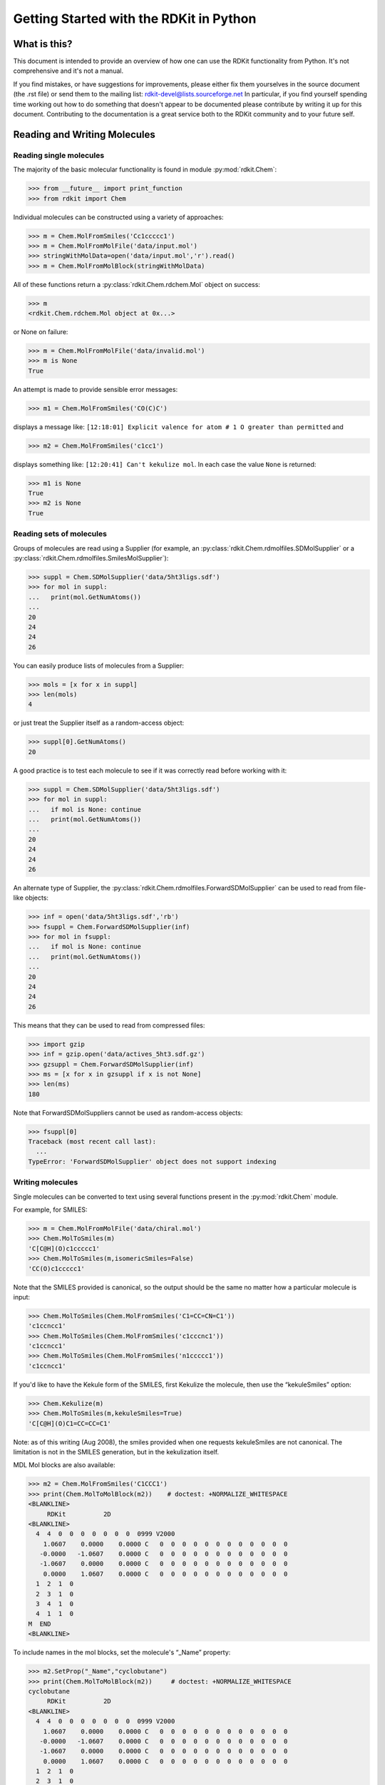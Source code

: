 Getting Started with the RDKit in Python
%%%%%%%%%%%%%%%%%%%%%%%%%%%%%%%%%%%%%%%%



What is this?
*************

This document is intended to provide an overview of how one can use
the RDKit functionality from Python.  It's not comprehensive and it's
not a manual.

If you find mistakes, or have suggestions for improvements, please
either fix them yourselves in the source document (the .rst file) or
send them to the mailing list: rdkit-devel@lists.sourceforge.net
In particular, if you find yourself spending time working out how to
do something that doesn't appear to be documented please contribute by writing
it up for this document. Contributing to the documentation is a great service
both to the RDKit community and to your future self.

Reading and Writing Molecules
*****************************

Reading single molecules
========================

The majority of the basic molecular functionality is found in module :py:mod:`rdkit.Chem`:

>>> from __future__ import print_function
>>> from rdkit import Chem

Individual molecules can be constructed using a variety of approaches:

>>> m = Chem.MolFromSmiles('Cc1ccccc1')
>>> m = Chem.MolFromMolFile('data/input.mol')
>>> stringWithMolData=open('data/input.mol','r').read()
>>> m = Chem.MolFromMolBlock(stringWithMolData)

All of these functions return a :py:class:`rdkit.Chem.rdchem.Mol` object on success:

>>> m
<rdkit.Chem.rdchem.Mol object at 0x...>

or None on failure:

>>> m = Chem.MolFromMolFile('data/invalid.mol')
>>> m is None
True

An attempt is made to provide sensible error messages:

>>> m1 = Chem.MolFromSmiles('CO(C)C')

displays a message like: ``[12:18:01] Explicit valence for atom # 1 O greater than permitted`` and

>>> m2 = Chem.MolFromSmiles('c1cc1')

displays something like: ``[12:20:41] Can't kekulize mol``. In each case the value ``None`` is returned:

>>> m1 is None
True
>>> m2 is None
True


Reading sets of molecules
=========================

Groups of molecules are read using a Supplier (for example, an :py:class:`rdkit.Chem.rdmolfiles.SDMolSupplier` or a :py:class:`rdkit.Chem.rdmolfiles.SmilesMolSupplier`):

>>> suppl = Chem.SDMolSupplier('data/5ht3ligs.sdf')
>>> for mol in suppl:
...   print(mol.GetNumAtoms())
...
20
24
24
26

You can easily produce lists of molecules from a Supplier:

>>> mols = [x for x in suppl]
>>> len(mols)
4

or just treat the Supplier itself as a random-access object:

>>> suppl[0].GetNumAtoms()
20

A good practice is to test each molecule to see if it was correctly read before working with it:

>>> suppl = Chem.SDMolSupplier('data/5ht3ligs.sdf')
>>> for mol in suppl:
...   if mol is None: continue
...   print(mol.GetNumAtoms())
...
20
24
24
26

An alternate type of Supplier, the :py:class:`rdkit.Chem.rdmolfiles.ForwardSDMolSupplier` can be used to read from file-like objects:

>>> inf = open('data/5ht3ligs.sdf','rb')
>>> fsuppl = Chem.ForwardSDMolSupplier(inf)
>>> for mol in fsuppl:
...   if mol is None: continue
...   print(mol.GetNumAtoms())
...
20
24
24
26

This means that they can be used to read from compressed files:

>>> import gzip
>>> inf = gzip.open('data/actives_5ht3.sdf.gz')
>>> gzsuppl = Chem.ForwardSDMolSupplier(inf)
>>> ms = [x for x in gzsuppl if x is not None]
>>> len(ms)
180

Note that ForwardSDMolSuppliers cannot be used as random-access objects:

>>> fsuppl[0]
Traceback (most recent call last):
  ...
TypeError: 'ForwardSDMolSupplier' object does not support indexing


Writing molecules
=================

Single molecules can be converted to text using several functions present in the :py:mod:`rdkit.Chem` module.

For example, for SMILES:

>>> m = Chem.MolFromMolFile('data/chiral.mol')
>>> Chem.MolToSmiles(m)
'C[C@H](O)c1ccccc1'
>>> Chem.MolToSmiles(m,isomericSmiles=False)
'CC(O)c1ccccc1'

Note that the SMILES provided is canonical, so the output should be the same no matter how a particular molecule is input:

>>> Chem.MolToSmiles(Chem.MolFromSmiles('C1=CC=CN=C1'))
'c1ccncc1'
>>> Chem.MolToSmiles(Chem.MolFromSmiles('c1cccnc1'))
'c1ccncc1'
>>> Chem.MolToSmiles(Chem.MolFromSmiles('n1ccccc1'))
'c1ccncc1'

If you'd like to have the Kekule form of the SMILES, first Kekulize the molecule, then use the “kekuleSmiles” option:

>>> Chem.Kekulize(m)
>>> Chem.MolToSmiles(m,kekuleSmiles=True)
'C[C@H](O)C1=CC=CC=C1'

Note: as of this writing (Aug 2008), the smiles provided when one requests kekuleSmiles are not canonical.
The limitation is not in the SMILES generation, but in the kekulization itself.

MDL Mol blocks are also available:

>>> m2 = Chem.MolFromSmiles('C1CCC1')
>>> print(Chem.MolToMolBlock(m2))    # doctest: +NORMALIZE_WHITESPACE
<BLANKLINE>
     RDKit          2D
<BLANKLINE>
  4  4  0  0  0  0  0  0  0  0999 V2000
    1.0607    0.0000    0.0000 C   0  0  0  0  0  0  0  0  0  0  0  0
   -0.0000   -1.0607    0.0000 C   0  0  0  0  0  0  0  0  0  0  0  0
   -1.0607    0.0000    0.0000 C   0  0  0  0  0  0  0  0  0  0  0  0
    0.0000    1.0607    0.0000 C   0  0  0  0  0  0  0  0  0  0  0  0
  1  2  1  0
  2  3  1  0
  3  4  1  0
  4  1  1  0
M  END
<BLANKLINE>

To include names in the mol blocks, set the molecule's “_Name” property:

>>> m2.SetProp("_Name","cyclobutane")
>>> print(Chem.MolToMolBlock(m2))     # doctest: +NORMALIZE_WHITESPACE
cyclobutane
     RDKit          2D
<BLANKLINE>
  4  4  0  0  0  0  0  0  0  0999 V2000
    1.0607    0.0000    0.0000 C   0  0  0  0  0  0  0  0  0  0  0  0
   -0.0000   -1.0607    0.0000 C   0  0  0  0  0  0  0  0  0  0  0  0
   -1.0607    0.0000    0.0000 C   0  0  0  0  0  0  0  0  0  0  0  0
    0.0000    1.0607    0.0000 C   0  0  0  0  0  0  0  0  0  0  0  0
  1  2  1  0
  2  3  1  0
  3  4  1  0
  4  1  1  0
M  END
<BLANKLINE>

In order for atom or bond stereochemistry to be recognised correctly by most
software, it's essential that the mol block have atomic coordinates.
It's also convenient for many reasons, such as drawing the molecules.
Generating a mol block for a molecule that does not have coordinates will, by
default, automatically cause coordinates to be generated. These are not,
however, stored with the molecule.
Coordinates can be generated and stored with the molecule using functionality
in the :py:mod:`rdkit.Chem.AllChem` module (see the `Chem vs AllChem`_ section for
more information).

You can either include 2D coordinates (i.e. a depiction):

>>> from rdkit.Chem import AllChem
>>> AllChem.Compute2DCoords(m2)
0
>>> print(Chem.MolToMolBlock(m2))     # doctest: +NORMALIZE_WHITESPACE
cyclobutane
     RDKit          2D
<BLANKLINE>
  4  4  0  0  0  0  0  0  0  0999 V2000
    1.0607   -0.0000    0.0000 C   0  0  0  0  0  0  0  0  0  0  0  0
   -0.0000   -1.0607    0.0000 C   0  0  0  0  0  0  0  0  0  0  0  0
   -1.0607    0.0000    0.0000 C   0  0  0  0  0  0  0  0  0  0  0  0
    0.0000    1.0607    0.0000 C   0  0  0  0  0  0  0  0  0  0  0  0
  1  2  1  0
  2  3  1  0
  3  4  1  0
  4  1  1  0
M  END
<BLANKLINE>

Or you can add 3D coordinates by embedding the molecule (we're using the ETKDG
method here, which is described in more detail below):

>>> AllChem.EmbedMolecule(m2,AllChem.ETKDG())
0
>>> print(Chem.MolToMolBlock(m2))    # doctest: +NORMALIZE_WHITESPACE
cyclobutane
     RDKit          3D
<BLANKLINE>
  4  4  0  0  0  0  0  0  0  0999 V2000
   -0.8321    0.5405   -0.1981 C   0  0  0  0  0  0  0  0  0  0  0  0
   -0.3467   -0.8825   -0.2651 C   0  0  0  0  0  0  0  0  0  0  0  0
    0.7190   -0.5613    0.7314 C   0  0  0  0  0  0  0  0  0  0  0  0
    0.4599    0.9032    0.5020 C   0  0  0  0  0  0  0  0  0  0  0  0
  1  2  1  0
  2  3  1  0
  3  4  1  0
  4  1  1  0
M  END
<BLANKLINE>

To get good 3D conformations, it's almost always a good idea to add
hydrogens to the molecule first:

>>> m3 = Chem.AddHs(m2)
>>> AllChem.EmbedMolecule(m3,AllChem.ETKDG())
0

These can then be removed:

>>> m3 = Chem.RemoveHs(m3)
>>> print(Chem.MolToMolBlock(m3))    # doctest: +NORMALIZE_WHITESPACE
cyclobutane
     RDKit          3D
<BLANKLINE>
  4  4  0  0  0  0  0  0  0  0999 V2000
    0.3497    0.9755   -0.2202 C   0  0  0  0  0  0  0  0  0  0  0  0
    0.9814   -0.3380    0.2534 C   0  0  0  0  0  0  0  0  0  0  0  0
   -0.3384   -1.0009   -0.1474 C   0  0  0  0  0  0  0  0  0  0  0  0
   -0.9992    0.3532    0.1458 C   0  0  0  0  0  0  0  0  0  0  0  0
  1  2  1  0
  2  3  1  0
  3  4  1  0
  4  1  1  0
M  END
<BLANKLINE>

If you'd like to write the molecules to a file, use Python file objects:

>>> print(Chem.MolToMolBlock(m2),file=open('data/foo.mol','w+'))
>>>


Writing sets of molecules
=========================

Multiple molecules can be written to a file using an :py:class:`rdkit.Chem.rdmolfiles.SDWriter` object:

>>> w = Chem.SDWriter('data/foo.sdf')
>>> for m in mols: w.write(m)
...
>>>

An SDWriter can also be initialized using a file-like object:

>>> from rdkit.six import StringIO
>>> sio = StringIO()
>>> w = Chem.SDWriter(sio)
>>> for m in mols: w.write(m)
...
>>> w.flush()
>>> print(sio.getvalue())
mol-295
     RDKit          3D
<BLANKLINE>
 20 22  0  0  1  0  0  0  0  0999 V2000
    2.3200    0.0800   -0.1000 C   0  0  0  0  0  0  0  0  0  0  0  0
    1.8400   -1.2200    0.1200 C   0  0  0  0  0  0  0  0  0  0  0  0
...
  1  3  1  0
  1  4  1  0
  2  5  1  0
M  END
$$$$
<BLANKLINE>



Other available Writers include the :py:class:`rdkit.Chem.rdmolfiles.SmilesWriter` and the :py:class:`rdkit.Chem.rdmolfiles.TDTWriter`.


Working with Molecules
**********************


Looping over Atoms and Bonds
============================

Once you have a molecule, it's easy to loop over its atoms and bonds:

>>> m = Chem.MolFromSmiles('C1OC1')
>>> for atom in m.GetAtoms():
...   print(atom.GetAtomicNum())
...
6
8
6
>>> print(m.GetBonds()[0].GetBondType())
SINGLE

You can also request individual bonds or atoms:

>>> m.GetAtomWithIdx(0).GetSymbol()
'C'
>>> m.GetAtomWithIdx(0).GetExplicitValence()
2
>>> m.GetBondWithIdx(0).GetBeginAtomIdx()
0
>>> m.GetBondWithIdx(0).GetEndAtomIdx()
1
>>> m.GetBondBetweenAtoms(0,1).GetBondType()
rdkit.Chem.rdchem.BondType.SINGLE

Atoms keep track of their neighbors:

>>> atom = m.GetAtomWithIdx(0)
>>> [x.GetAtomicNum() for x in atom.GetNeighbors()]
[8, 6]
>>> len(atom.GetNeighbors()[-1].GetBonds())
2


Ring Information
================

Atoms and bonds both carry information about the molecule's rings:

>>> m = Chem.MolFromSmiles('OC1C2C1CC2')
>>> m.GetAtomWithIdx(0).IsInRing()
False
>>> m.GetAtomWithIdx(1).IsInRing()
True
>>> m.GetAtomWithIdx(2).IsInRingSize(3)
True
>>> m.GetAtomWithIdx(2).IsInRingSize(4)
True
>>> m.GetAtomWithIdx(2).IsInRingSize(5)
False
>>> m.GetBondWithIdx(1).IsInRingSize(3)
True
>>> m.GetBondWithIdx(1).IsInRing()
True

But note that the information is only about the smallest rings:

>>> m.GetAtomWithIdx(1).IsInRingSize(5)
False

More detail about the smallest set of smallest rings (SSSR) is available:

>>> ssr = Chem.GetSymmSSSR(m)
>>> len(ssr)
2
>>> list(ssr[0])
[1, 2, 3]
>>> list(ssr[1])
[4, 5, 2, 3]

As the name indicates, this is a symmetrized SSSR; if you are interested in the number of “true” SSSR, use the GetSSSR function.


>>> Chem.GetSSSR(m)
2

The distinction between symmetrized and non-symmetrized SSSR is discussed in more detail below in the section `The SSSR Problem`_.

For more efficient queries about a molecule's ring systems (avoiding repeated calls to Mol.GetAtomWithIdx), use the :py:class:`rdkit.Chem.rdchem.RingInfo` class:

>>> m = Chem.MolFromSmiles('OC1C2C1CC2')
>>> ri = m.GetRingInfo()
>>> ri.NumAtomRings(0)
0
>>> ri.NumAtomRings(1)
1
>>> ri.NumAtomRings(2)
2
>>> ri.IsAtomInRingOfSize(1,3)
True
>>> ri.IsBondInRingOfSize(1,3)
True

Modifying molecules
===================

Normally molecules are stored in the RDKit with the hydrogen atoms implicit (e.g. not explicitly present in the molecular graph.
When it is useful to have the hydrogens explicitly present, for example when generating or optimizing the 3D geometry, the :py:func:rdkit.Chem.rdmolops.AddHs function can be used:

>>> m=Chem.MolFromSmiles('CCO')
>>> m.GetNumAtoms()
3
>>> m2 = Chem.AddHs(m)
>>> m2.GetNumAtoms()
9

The Hs can be removed again using the :py:func:`rdkit.Chem.rdmolops.RemoveHs` function:

>>> m3 = Chem.RemoveHs(m2)
>>> m3.GetNumAtoms()
3

RDKit molecules are usually stored with the bonds in aromatic rings having aromatic bond types.
This can be changed with the :py:func:`rdkit.Chem.rdmolops.Kekulize` function:

>>> m = Chem.MolFromSmiles('c1ccccc1')
>>> m.GetBondWithIdx(0).GetBondType()
rdkit.Chem.rdchem.BondType.AROMATIC
>>> Chem.Kekulize(m)
>>> m.GetBondWithIdx(0).GetBondType()
rdkit.Chem.rdchem.BondType.DOUBLE
>>> m.GetBondWithIdx(1).GetBondType()
rdkit.Chem.rdchem.BondType.SINGLE

By default, the bonds are still marked as being aromatic:

>>> m.GetBondWithIdx(1).GetIsAromatic()
True

because the flags in the original molecule are not cleared (clearAromaticFlags defaults to False).
You can explicitly force or decline a clearing of the flags:

>>> m = Chem.MolFromSmiles('c1ccccc1')
>>> m.GetBondWithIdx(0).GetIsAromatic()
True
>>> m1 = Chem.MolFromSmiles('c1ccccc1')
>>> Chem.Kekulize(m1, clearAromaticFlags=True)
>>> m1.GetBondWithIdx(0).GetIsAromatic()
False

Bonds can be restored to the aromatic bond type using the :py:func:`rdkit.Chem.rdmolops.SanitizeMol` function:

>>> Chem.SanitizeMol(m)
rdkit.Chem.rdmolops.SanitizeFlags.SANITIZE_NONE
>>> m.GetBondWithIdx(0).GetBondType()
rdkit.Chem.rdchem.BondType.AROMATIC

The value returned by `SanitizeMol()` indicates that no problems were encountered.

Working with 2D molecules: Generating Depictions
================================================

The RDKit has a library for generating depictions (sets of 2D) coordinates for molecules.
This library, which is part of the AllChem module, is accessed using the :py:func:`rdkit.Chem.rdDepictor.Compute2DCoords` function:

>>> m = Chem.MolFromSmiles('c1nccc2n1ccc2')
>>> AllChem.Compute2DCoords(m)
0

The 2D conformation is constructed in a canonical orientation and is
built to minimize intramolecular clashes, i.e. to maximize the clarity
of the drawing.

If you have a set of molecules that share a common template and you'd
like to align them to that template, you can do so as follows:

>>> template = Chem.MolFromSmiles('c1nccc2n1ccc2')
>>> AllChem.Compute2DCoords(template)
0
>>> AllChem.GenerateDepictionMatching2DStructure(m,template)

Running this process for a couple of other molecules gives the
following depictions:

+---------------+---------------+---------------+
| |picture_1|   | |picture_0|   | |picture_3|   |
+---------------+---------------+---------------+

Another option for Compute2DCoords allows you to generate 2D depictions for molecules that closely mimic 3D conformations.
This is available using the function :py:func:`rdkit.Chem.AllChem.GenerateDepictionMatching3DStructure`.

Here is an illustration of the results using the ligand from PDB structure 1XP0:

+---------------+---------------+
| |picture_2|   | |picture_4|   |
+---------------+---------------+

More fine-grained control can be obtained using the core function
:py:func:`rdkit.Chem.rdDepictor.Compute2DCoordsMimicDistmat`, but that is
beyond the scope of this document.  See the implementation of
GenerateDepictionMatching3DStructure in AllChem.py for an example of
how it is used.


Working with 3D Molecules
=========================

The RDKit can generate conformations for molecules using two different
methods.  The original method used distance geometry. [#blaney]_
The algorithm followed is:

1. The molecule's distance bounds matrix is calculated based on the connection table and a set of rules.

2. The bounds matrix is smoothed using a triangle-bounds smoothing algorithm.

3. A random distance matrix that satisfies the bounds matrix is generated.

4. This distance matrix is embedded in 3D dimensions (producing coordinates for each atom).

5. The resulting coordinates are cleaned up somewhat using a crude force field and the bounds matrix.

Note that the conformations that result from this procedure tend to be fairly ugly.
They should be cleaned up using a force field.
This can be done within the RDKit using its implementation of the Universal Force Field (UFF). [#rappe]_

More recently, there is an implementation of the method of Riniker and
Landrum [#riniker2]_ which uses torsion angle preferences from the
Cambridge Structural Database (CSD) to correct the conformers after
distance geometry has been used to generate them.  With this method,
there should be no need to use a minimisation step to clean up the
structures.

The full process of embedding and optimizing a molecule is easier than all the above verbiage makes it sound:

>>> m = Chem.MolFromSmiles('C1CCC1OC')
>>> m2=Chem.AddHs(m)
>>> # use the original distance geometry + minimisation method
>>> AllChem.EmbedMolecule(m2)
0
>>> AllChem.UFFOptimizeMolecule(m2)
0
>>> m3=Chem.AddHs(m)
>>> # use the new method
>>> AllChem.EmbedMolecule(m3, AllChem.ETKDG())
0

The RDKit also has an implementation of the MMFF94 force field available. [#mmff1]_, [#mmff2]_, [#mmff3]_, [#mmff4]_, [#mmffs]_
Please note that the MMFF atom typing code uses its own aromaticity model,
so the aromaticity flags of the molecule will be modified after calling
MMFF-related methods.

>>> m = Chem.MolFromSmiles('C1CCC1OC')
>>> m2=Chem.AddHs(m)
>>> AllChem.EmbedMolecule(m2)
0
>>> AllChem.MMFFOptimizeMolecule(m2)
0

Note the calls to `Chem.AddHs()` in the examples above. By default
RDKit molecules do not have H atoms explicitly present in the graph,
but they are important for getting realistic geometries, so they
generally should be added.  They can always be removed afterwards
if necessary with a call to `Chem.RemoveHs()`.

With the RDKit, multiple conformers can also be generated using the two
different embedding methods. In both cases this is simply a matter of
running the distance geometry calculation multiple times from
different random start points. The option numConfs allows the user to
set the number of conformers that should be generated.  Otherwise the
procedures are as before. The conformers so generated can be aligned
to each other and the RMS values calculated.

>>> m = Chem.MolFromSmiles('C1CCC1OC')
>>> m2=Chem.AddHs(m)
>>> # run distance geometry 10 times
>>> cids = AllChem.EmbedMultipleConfs(m2, numConfs=10)
>>> print(len(cids))
10
>>> for cid in cids:
...    _ = AllChem.MMFFOptimizeMolecule(m2, confId=cid)
>>> rmslist = []
>>> AllChem.AlignMolConformers(m2, RMSlist=rmslist)
>>> print(len(rmslist))
9

rmslist contains the RMS values between the first conformer and all others.
The RMS between two specific conformers (e.g. 1 and 9) can also be calculated.
The flag prealigned lets the user specify if the conformers are already aligned
(by default, the function aligns them).

>>> rms = AllChem.GetConformerRMS(m2, 1, 9, prealigned=True)

We can also generate multiple conformers using the new CSD-based method:

>>> m = Chem.MolFromSmiles('C1CCC1OC')
>>> m3=Chem.AddHs(m)
>>> # run the new CSD-based method
>>> cids = AllChem.EmbedMultipleConfs(m3, 10, AllChem.ETKDG())
>>> print(len(cids))
10

More 3D functionality of the RDKit is described in the Cookbook.


*Disclaimer/Warning*: Conformation generation is a difficult and subtle task.
The original, default, 2D->3D conversion provided with the RDKit is not intended
to be a replacement for a “real” conformational analysis tool; it
merely provides quick 3D structures for cases when they are
required. We believe, however, that the newer ETKDG method[#riniker2]_ should be
adequate for most purposes.


Preserving Molecules
====================

Molecules can be converted to and from text using Python's pickling machinery:

>>> m = Chem.MolFromSmiles('c1ccncc1')
>>> import pickle
>>> pkl = pickle.dumps(m)
>>> m2=pickle.loads(pkl)
>>> Chem.MolToSmiles(m2)
'c1ccncc1'

The RDKit pickle format is fairly compact and it is much, much faster to build a molecule from a pickle than from a Mol file or SMILES string, so storing molecules you will be working with repeatedly as pickles can be a good idea.

The raw binary data that is encapsulated in a pickle can also be directly obtained from a molecule:

>>> binStr = m.ToBinary()

This can be used to reconstruct molecules using the Chem.Mol constructor:

>>> m2 = Chem.Mol(binStr)
>>> Chem.MolToSmiles(m2)
'c1ccncc1'
>>> len(binStr)
123

Note that this is smaller than the pickle:

>>> len(binStr) < len(pkl)
True

The small overhead associated with python's pickling machinery normally doesn't end up making much of a difference for collections of larger molecules (the extra data associated with the pickle is independent of the size of the molecule, while the binary string increases in length as the molecule gets larger).

*Tip*: The performance difference associated with storing molecules in a pickled form on disk instead of constantly reparsing an SD file or SMILES table is difficult to overstate.
In a test I just ran on my laptop, loading a set of 699 drug-like molecules from an SD file took 10.8 seconds; loading the same molecules from a pickle file took 0.7 seconds.
The pickle file is also smaller – 1/3 the size of the SD file – but this difference is not always so dramatic (it's a particularly fat SD file).

Drawing Molecules
=================

The RDKit has some built-in functionality for creating images from
molecules found in the :py:mod:`rdkit.Chem.Draw` package:

>>> suppl = Chem.SDMolSupplier('data/cdk2.sdf')
>>> ms = [x for x in suppl if x is not None]
>>> for m in ms: tmp=AllChem.Compute2DCoords(m)
>>> from rdkit.Chem import Draw
>>> Draw.MolToFile(ms[0],'images/cdk2_mol1.o.png')
>>> Draw.MolToFile(ms[1],'images/cdk2_mol2.o.png')

Producing these images:

+----------------------------------+----------------------------------+
| .. image:: images/cdk2_mol1.png  | .. image:: images/cdk2_mol2.png  |
+----------------------------------+----------------------------------+

It's also possible to produce an image grid out of a set of molecules:

>>> img=Draw.MolsToGridImage(ms[:8],molsPerRow=4,subImgSize=(200,200),legends=[x.GetProp("_Name") for x in ms[:8]])

This returns a PIL image, which can then be saved to a file:

>>> img.save('images/cdk2_molgrid.o.png')

The result looks like this:

.. image:: images/cdk2_molgrid.png

These would of course look better if the common core were
aligned. This is easy enough to do:

>>> p = Chem.MolFromSmiles('[nH]1cnc2cncnc21')
>>> subms = [x for x in ms if x.HasSubstructMatch(p)]
>>> len(subms)
14
>>> AllChem.Compute2DCoords(p)
0
>>> for m in subms: AllChem.GenerateDepictionMatching2DStructure(m,p)
>>> img=Draw.MolsToGridImage(subms,molsPerRow=4,subImgSize=(200,200),legends=[x.GetProp("_Name") for x in subms])
>>> img.save('images/cdk2_molgrid.aligned.o.png')


The result looks like this:

.. image:: images/cdk2_molgrid_aligned.png




Substructure Searching
**********************

Substructure matching can be done using query molecules built from SMARTS:

>>> m = Chem.MolFromSmiles('c1ccccc1O')
>>> patt = Chem.MolFromSmarts('ccO')
>>> m.HasSubstructMatch(patt)
True
>>> m.GetSubstructMatch(patt)
(0, 5, 6)

Those are the atom indices in ``m``, ordered as ``patt``'s atoms. To get all of the matches:

>>> m.GetSubstructMatches(patt)
((0, 5, 6), (4, 5, 6))

This can be used to easily filter lists of molecules:

>>> suppl = Chem.SDMolSupplier('data/actives_5ht3.sdf')
>>> patt = Chem.MolFromSmarts('c[NH1]')
>>> matches = []
>>> for mol in suppl:
...   if mol.HasSubstructMatch(patt):
...     matches.append(mol)
...
>>> len(matches)
22

We can write the same thing more compactly using Python's list comprehension syntax:

>>> matches = [x for x in suppl if x.HasSubstructMatch(patt)]
>>> len(matches)
22

Substructure matching can also be done using molecules built from SMILES instead of SMARTS:

>>> m = Chem.MolFromSmiles('C1=CC=CC=C1OC')
>>> m.HasSubstructMatch(Chem.MolFromSmarts('CO'))
True
>>> m.HasSubstructMatch(Chem.MolFromSmiles('CO'))
True

But don't forget that the semantics of the two languages are not exactly equivalent:

>>> m.HasSubstructMatch(Chem.MolFromSmiles('COC'))
True
>>> m.HasSubstructMatch(Chem.MolFromSmarts('COC'))
False
>>> m.HasSubstructMatch(Chem.MolFromSmarts('COc')) #<- need an aromatic C
True


Stereochemistry in substructure matches
=======================================

By default information about stereochemistry is not used in
substructure searches:

>>> m = Chem.MolFromSmiles('CC[C@H](F)Cl')
>>> m.HasSubstructMatch(Chem.MolFromSmiles('C[C@H](F)Cl'))
True
>>> m.HasSubstructMatch(Chem.MolFromSmiles('C[C@@H](F)Cl'))
True
>>> m.HasSubstructMatch(Chem.MolFromSmiles('CC(F)Cl'))
True

But this can be changed via the `useChirality` argument:

>>> m.HasSubstructMatch(Chem.MolFromSmiles('C[C@H](F)Cl'),useChirality=True)
True
>>> m.HasSubstructMatch(Chem.MolFromSmiles('C[C@@H](F)Cl'),useChirality=True)
False
>>> m.HasSubstructMatch(Chem.MolFromSmiles('CC(F)Cl'),useChirality=True)
True

Notice that when `useChirality` is set a non-chiral query **does** match a chiral
molecule. The same is not true for a chiral query and a non-chiral molecule:

>>> m.HasSubstructMatch(Chem.MolFromSmiles('CC(F)Cl'))
True
>>> m2 = Chem.MolFromSmiles('CCC(F)Cl')
>>> m2.HasSubstructMatch(Chem.MolFromSmiles('C[C@H](F)Cl'),useChirality=True)
False

Atom Map Indices in SMARTS
==========================

It is possible to attach indices to the atoms in the SMARTS
pattern. This is most often done in reaction SMARTS (see `Chemical
Reactions`_), but is more general than that.  For example, in the
SMARTS patterns for torsion angle analysis published by Guba `et al.`
(``DOI: acs.jcim.5b00522``) indices are used to define the four atoms of
the torsion of interest. This allows additional atoms to be used to
define the environment of the four torsion atoms, as in
``[cH0:1][c:2]([cH0])!@[CX3!r:3]=[NX2!r:4]`` for an aromatic C=N
torsion.  We might wonder in passing why they didn't use
recursive SMARTS for this, which would have made life easier, but it
is what it is. The atom lists from ``GetSubstructureMatches`` are
guaranteed to be in order of the SMARTS, but in this case we'll get five
atoms so we need a way of picking out, in the correct order, the four of
interest.  When the SMARTS is parsed, the relevant atoms are assigned an
atom map number property that we can easily extract:

>>> qmol = Chem.MolFromSmarts( '[cH0:1][c:2]([cH0])!@[CX3!r:3]=[NX2!r:4]' )
>>> ind_map = {}
>>> for atom in qmol.GetAtoms() :
...     map_num = atom.GetAtomMapNum()
...     if map_num:
...         ind_map[map_num-1] = atom.GetIdx()
>>> ind_map
{0: 0, 1: 1, 2: 3, 3: 4}
>>> map_list = [ind_map[x] for x in sorted(ind_map)]
>>> map_list
[0, 1, 3, 4]

Then, when using the query on a molecule you can get the indices of the four
matching atoms like this:

>>> mol = Chem.MolFromSmiles('Cc1cccc(C)c1C(C)=NC')
>>> for match in mol.GetSubstructMatches( qmol ) :
...     mas = [match[x] for x in map_list]
...     print(mas)
[1, 7, 8, 10]

Chemical Transformations
************************

The RDKit contains a number of functions for modifying molecules. Note
that these transformation functions are intended to provide an easy
way to make simple modifications to molecules.
For more complex transformations, use the `Chemical Reactions`_ functionality.

Substructure-based transformations
==================================

There's a variety of functionality for using the RDKit's
substructure-matching machinery for doing quick molecular transformations.
These transformations include deleting substructures:

>>> m = Chem.MolFromSmiles('CC(=O)O')
>>> patt = Chem.MolFromSmarts('C(=O)[OH]')
>>> rm = AllChem.DeleteSubstructs(m,patt)
>>> Chem.MolToSmiles(rm)
'C'

replacing substructures:

>>> repl = Chem.MolFromSmiles('OC')
>>> patt = Chem.MolFromSmarts('[$(NC(=O))]')
>>> m = Chem.MolFromSmiles('CC(=O)N')
>>> rms = AllChem.ReplaceSubstructs(m,patt,repl)
>>> rms
(<rdkit.Chem.rdchem.Mol object at 0x...>,)
>>> Chem.MolToSmiles(rms[0])
'COC(C)=O'

as well as simple SAR-table transformations like removing side chains:

>>> m1 = Chem.MolFromSmiles('BrCCc1cncnc1C(=O)O')
>>> core = Chem.MolFromSmiles('c1cncnc1')
>>> tmp = Chem.ReplaceSidechains(m1,core)
>>> Chem.MolToSmiles(tmp)
'[1*]c1cncnc1[2*]'

and removing cores:

>>> tmp = Chem.ReplaceCore(m1,core)
>>> Chem.MolToSmiles(tmp)
'[1*]CCBr.[2*]C(=O)O'

By default the sidechains are labeled based on the order they are found.
They can also be labeled according by the number of that core-atom they're attached to:

>>> m1 = Chem.MolFromSmiles('c1c(CCO)ncnc1C(=O)O')
>>> tmp=Chem.ReplaceCore(m1,core,labelByIndex=True)
>>> Chem.MolToSmiles(tmp)
'[1*]CCO.[5*]C(=O)O'

:py:func:`rdkit.Chem.rdmolops.ReplaceCore` returns the sidechains in a single molecule.
This can be split into separate molecules using :py:func:`rdkit.Chem.rdmolops.GetMolFrags` :

>>> rs = Chem.GetMolFrags(tmp,asMols=True)
>>> len(rs)
2
>>> Chem.MolToSmiles(rs[0])
'[1*]CCO'
>>> Chem.MolToSmiles(rs[1])
'[5*]C(=O)O'


Murcko Decomposition
====================

The RDKit provides standard Murcko-type decomposition [#bemis1]_ of molecules
into scaffolds:

>>> from rdkit.Chem.Scaffolds import MurckoScaffold
>>> cdk2mols = Chem.SDMolSupplier('data/cdk2.sdf')
>>> m1 = cdk2mols[0]
>>> core = MurckoScaffold.GetScaffoldForMol(m1)
>>> Chem.MolToSmiles(core)
'c1ncc2nc[nH]c2n1'

or into a generic framework:

>>> fw = MurckoScaffold.MakeScaffoldGeneric(core)
>>> Chem.MolToSmiles(fw)
'C1CCC2CCCC2C1'


Maximum Common Substructure
***************************************

The FindMCS function find a maximum common substructure (MCS) of two
or more molecules:

>>> from rdkit.Chem import rdFMCS
>>> mol1 = Chem.MolFromSmiles("O=C(NCc1cc(OC)c(O)cc1)CCCC/C=C/C(C)C")
>>> mol2 = Chem.MolFromSmiles("CC(C)CCCCCC(=O)NCC1=CC(=C(C=C1)O)OC")
>>> mol3 = Chem.MolFromSmiles("c1(C=O)cc(OC)c(O)cc1")
>>> mols = [mol1,mol2,mol3]
>>> res=rdFMCS.FindMCS(mols)
>>> res
<rdkit.Chem.rdFMCS.MCSResult object at 0x...>
>>> res.numAtoms
10
>>> res.numBonds
10
>>> res.smartsString
'[#6]1(-[#6]):[#6]:[#6](-[#8]-[#6]):[#6](:[#6]:[#6]:1)-[#8]'
>>> res.canceled
False

It returns an MCSResult instance with information about the number of
atoms and bonds in the MCS, the SMARTS string which matches the
identified MCS, and a flag saying if the algorithm timed out. If no
MCS is found then the number of atoms and bonds is set to 0 and the
SMARTS to ``''``.

By default, two atoms match if they are the same element and two bonds
match if they have the same bond type. Specify ``atomCompare`` and
``bondCompare`` to use different comparison functions, as in:

>>> mols = (Chem.MolFromSmiles('NCC'),Chem.MolFromSmiles('OC=C'))
>>> rdFMCS.FindMCS(mols).smartsString
''
>>> rdFMCS.FindMCS(mols, atomCompare=rdFMCS.AtomCompare.CompareAny).smartsString
'[#7,#8]-[#6]'
>>> rdFMCS.FindMCS(mols, bondCompare=rdFMCS.BondCompare.CompareAny).smartsString
'[#6]-,=[#6]'

The options for the atomCompare argument are: CompareAny says that any
atom matches any other atom, CompareElements compares by element type,
and CompareIsotopes matches based on the isotope label. Isotope labels
can be used to implement user-defined atom types. A bondCompare of
CompareAny says that any bond matches any other bond, CompareOrderExact says
bonds are equivalent if and only if they have the same bond type, and
CompareOrder allows single and aromatic bonds to match each other, but
requires an exact order match otherwise:

>>> mols = (Chem.MolFromSmiles('c1ccccc1'),Chem.MolFromSmiles('C1CCCC=C1'))
>>> rdFMCS.FindMCS(mols,bondCompare=rdFMCS.BondCompare.CompareAny).smartsString
'[#6]1:,-[#6]:,-[#6]:,-[#6]:,-[#6]:,=[#6]:,-1'
>>> rdFMCS.FindMCS(mols,bondCompare=rdFMCS.BondCompare.CompareOrderExact).smartsString
''
>>> rdFMCS.FindMCS(mols,bondCompare=rdFMCS.BondCompare.CompareOrder).smartsString
'[#6](:,-[#6]:,-[#6]:,-[#6]):,-[#6]:,-[#6]'


A substructure has both atoms and bonds. By default, the algorithm
attempts to maximize the number of bonds found. You can change this by
setting the ``maximizeBonds`` argument to False.
Maximizing the number of bonds tends to maximize the number of rings,
although two small rings may have fewer bonds than one large ring.

You might not want a 3-valent nitrogen to match one which is 5-valent.
The default ``matchValences`` value of False ignores valence
information.  When True, the atomCompare setting is modified to also
require that the two atoms have the same valency.

>>> mols = (Chem.MolFromSmiles('NC1OC1'),Chem.MolFromSmiles('C1OC1[N+](=O)[O-]'))
>>> rdFMCS.FindMCS(mols).numAtoms
4
>>> rdFMCS.FindMCS(mols, matchValences=True).numBonds
3

It can be strange to see a linear carbon chain match a carbon ring,
which is what the ``ringMatchesRingOnly`` default of False does. If
you set it to True then ring bonds will only match ring bonds.

>>> mols = [Chem.MolFromSmiles("C1CCC1CCC"), Chem.MolFromSmiles("C1CCCCCC1")]
>>> rdFMCS.FindMCS(mols).smartsString
'[#6](-[#6]-[#6])-[#6]-[#6]-[#6]-[#6]'
>>> rdFMCS.FindMCS(mols, ringMatchesRingOnly=True).smartsString
'[#6](-[#6]-[#6])-[#6]'

You can further restrict things and require that partial rings (as in
this case) are not allowed. That is, if an atom is part of the MCS and
the atom is in a ring of the entire molecule then that atom is also in
a ring of the MCS. Set ``completeRingsOnly`` to True to toggle this
requirement and also sets ringMatchesRingOnly to True.

>>> mols = [Chem.MolFromSmiles("CCC1CC2C1CN2"), Chem.MolFromSmiles("C1CC2C1CC2")]
>>> rdFMCS.FindMCS(mols).smartsString
'[#6]1-[#6]-[#6](-[#6]-1-[#6])-[#6]'
>>> rdFMCS.FindMCS(mols, ringMatchesRingOnly=True).smartsString
'[#6](-[#6]-[#6]-[#6]-[#6])-[#6]'
>>> rdFMCS.FindMCS(mols, completeRingsOnly=True).smartsString
'[#6]1-[#6]-[#6]-[#6]-1'

The MCS algorithm will exhaustively search for a maximum common substructure.
Typically this takes a fraction of a second, but for some comparisons this
can take minutes or longer. Use the ``timeout`` parameter to stop the search
after the given number of seconds (wall-clock seconds, not CPU seconds) and
return the best match found in that time. If timeout is reached then the
``canceled`` property of the MCSResult will be True instead of False.

>>> mols = [Chem.MolFromSmiles("Nc1ccccc1"*10), Chem.MolFromSmiles("Nc1ccccccccc1"*10)]
>>> rdFMCS.FindMCS(mols, timeout=1).canceled
True

(The MCS after 50 seconds contained 511 atoms.)



Fingerprinting and Molecular Similarity
***************************************

The RDKit has a variety of built-in functionality for generating molecular fingerprints and using them to calculate molecular similarity.


Topological Fingerprints
========================

>>> from rdkit import DataStructs
>>> from rdkit.Chem.Fingerprints import FingerprintMols
>>> ms = [Chem.MolFromSmiles('CCOC'), Chem.MolFromSmiles('CCO'),
... Chem.MolFromSmiles('COC')]
>>> fps = [FingerprintMols.FingerprintMol(x) for x in ms]
>>> DataStructs.FingerprintSimilarity(fps[0],fps[1])
0.6...
>>> DataStructs.FingerprintSimilarity(fps[0],fps[2])
0.4...
>>> DataStructs.FingerprintSimilarity(fps[1],fps[2])
0.25

The fingerprinting algorithm used is similar to that used in the
Daylight fingerprinter: it identifies and hashes topological paths
(e.g. along bonds) in the molecule and then uses them to set bits in a
fingerprint of user-specified lengths. After all paths have been identified, the fingerprint is typically folded down until a particular density of set bits is obtained.

The default set of parameters used by the fingerprinter is:
- minimum path size: 1 bond
- maximum path size: 7 bonds
- fingerprint size: 2048 bits
- number of bits set per hash: 2
- minimum fingerprint size: 64 bits
- target on-bit density 0.3

You can control these by calling
:py:func:`rdkit.Chem.rdmolops.RDKFingerprint` directly; this will return
an unfolded fingerprint that you can then fold to the desired density.
The function
:py:func:`rdkit.Chem.Fingerprints.FingerprintMols.FingerprintMol` (written
in python) shows how this is done.

The default similarity metric used by
:py:func:`rdkit.DataStructs.FingerprintSimilarity` is the Tanimoto
similarity.  One can use different similarity metrics:

>>> DataStructs.FingerprintSimilarity(fps[0],fps[1], metric=DataStructs.DiceSimilarity)
0.75

Available similarity metrics include Tanimoto, Dice, Cosine, Sokal, Russel, Kulczynski, McConnaughey, and Tversky.


MACCS Keys
==========

There is a SMARTS-based implementation of the 166 public MACCS keys.

>>> from rdkit.Chem import MACCSkeys
>>> fps = [MACCSkeys.GenMACCSKeys(x) for x in ms]
>>> DataStructs.FingerprintSimilarity(fps[0],fps[1])
0.5
>>> DataStructs.FingerprintSimilarity(fps[0],fps[2])
0.538...
>>> DataStructs.FingerprintSimilarity(fps[1],fps[2])
0.214...

The MACCS keys were critically evaluated and compared to other MACCS implementations in Q3 2008. In cases where the public keys are fully defined, things looked pretty good.


Atom Pairs and Topological Torsions
===================================

Atom-pair descriptors [#carhart]_ are available in several different forms.
The standard form is as fingerprint including counts for each bit instead of just zeros and ones:

>>> from rdkit.Chem.AtomPairs import Pairs
>>> ms = [Chem.MolFromSmiles('C1CCC1OCC'),Chem.MolFromSmiles('CC(C)OCC'),Chem.MolFromSmiles('CCOCC')]
>>> pairFps = [Pairs.GetAtomPairFingerprint(x) for x in ms]

Because the space of bits that can be included in atom-pair fingerprints is huge, they are stored in a sparse manner.
We can get the list of bits and their counts for each fingerprint as a dictionary:

>>> d = pairFps[-1].GetNonzeroElements()
>>> d[541732]
1
>>> d[1606690]
2

Descriptions of the bits are also available:

>>> Pairs.ExplainPairScore(558115)
(('C', 1, 0), 3, ('C', 2, 0))

The above means: C with 1 neighbor and 0 pi electrons which is 3 bonds
from a C with 2 neighbors and 0 pi electrons

The usual metric for similarity between atom-pair fingerprints is Dice similarity:

>>> from rdkit import DataStructs
>>> DataStructs.DiceSimilarity(pairFps[0],pairFps[1])
0.333...
>>> DataStructs.DiceSimilarity(pairFps[0],pairFps[2])
0.258...
>>> DataStructs.DiceSimilarity(pairFps[1],pairFps[2])
0.56

It's also possible to get atom-pair descriptors encoded as a standard
bit vector fingerprint (ignoring the count information):

>>> pairFps = [Pairs.GetAtomPairFingerprintAsBitVect(x) for x in ms]

Since these are standard bit vectors, the :py:mod:`rdkit.DataStructs`
module can be used for similarity:

>>> from rdkit import DataStructs
>>> DataStructs.DiceSimilarity(pairFps[0],pairFps[1])
0.48
>>> DataStructs.DiceSimilarity(pairFps[0],pairFps[2])
0.380...
>>> DataStructs.DiceSimilarity(pairFps[1],pairFps[2])
0.625

Topological torsion descriptors [#nilakantan]_ are calculated in
essentially the same way:

>>> from rdkit.Chem.AtomPairs import Torsions
>>> tts = [Torsions.GetTopologicalTorsionFingerprintAsIntVect(x) for x in ms]
>>> DataStructs.DiceSimilarity(tts[0],tts[1])
0.166...

At the time of this writing, topological torsion fingerprints have too many bits to be encodeable using the BitVector machinery, so there is no GetTopologicalTorsionFingerprintAsBitVect function.


Morgan Fingerprints (Circular Fingerprints)
===========================================

This family of fingerprints, better known as circular fingerprints
[#rogers]_, is built by applying the Morgan algorithm to a set of
user-supplied atom invariants.  When generating Morgan fingerprints,
the radius of the fingerprint must also be provided :

>>> from rdkit.Chem import AllChem
>>> m1 = Chem.MolFromSmiles('Cc1ccccc1')
>>> fp1 = AllChem.GetMorganFingerprint(m1,2)
>>> fp1
<rdkit.DataStructs.cDataStructs.UIntSparseIntVect object at 0x...>
>>> m2 = Chem.MolFromSmiles('Cc1ncccc1')
>>> fp2 = AllChem.GetMorganFingerprint(m2,2)
>>> DataStructs.DiceSimilarity(fp1,fp2)
0.55...

Morgan fingerprints, like atom pairs and topological torsions, use
counts by default, but it's also possible to calculate them as bit
vectors:

>>> fp1 = AllChem.GetMorganFingerprintAsBitVect(m1,2,nBits=1024)
>>> fp1
<rdkit.DataStructs.cDataStructs.ExplicitBitVect object at 0x...>
>>> fp2 = AllChem.GetMorganFingerprintAsBitVect(m2,2,nBits=1024)
>>> DataStructs.DiceSimilarity(fp1,fp2)
0.51...

The default atom invariants use connectivity information similar to
those used for the well known ECFP family of fingerprints.
Feature-based invariants, similar to those used for the FCFP
fingerprints, can also be used. The feature definitions used are
defined in the section `Feature Definitions Used in the Morgan
Fingerprints`_.  At times this can lead to quite different similarity
scores:

>>> m1 = Chem.MolFromSmiles('c1ccccn1')
>>> m2 = Chem.MolFromSmiles('c1ccco1')
>>> fp1 = AllChem.GetMorganFingerprint(m1,2)
>>> fp2 = AllChem.GetMorganFingerprint(m2,2)
>>> ffp1 = AllChem.GetMorganFingerprint(m1,2,useFeatures=True)
>>> ffp2 = AllChem.GetMorganFingerprint(m2,2,useFeatures=True)
>>> DataStructs.DiceSimilarity(fp1,fp2)
0.36...
>>> DataStructs.DiceSimilarity(ffp1,ffp2)
0.90...

When comparing the ECFP/FCFP fingerprints and the Morgan fingerprints
generated by the RDKit, remember that the 4 in ECFP4 corresponds to
the diameter of the atom environments considered, while the Morgan
fingerprints take a radius parameter.  So the examples above, with
radius=2, are roughly equivalent to ECFP4 and FCFP4.

The user can also provide their own atom invariants using the optional
invariants argument to
:py:func:`rdkit.Chem.rdMolDescriptors.GetMorganFingerprint`.  Here's a
simple example that uses a constant for the invariant; the resulting
fingerprints compare the topology of molecules:

>>> m1 = Chem.MolFromSmiles('Cc1ccccc1')
>>> m2 = Chem.MolFromSmiles('Cc1ncncn1')
>>> fp1 = AllChem.GetMorganFingerprint(m1,2,invariants=[1]*m1.GetNumAtoms())
>>> fp2 = AllChem.GetMorganFingerprint(m2,2,invariants=[1]*m2.GetNumAtoms())
>>> fp1==fp2
True

Note that bond order is by default still considered:

>>> m3 = Chem.MolFromSmiles('CC1CCCCC1')
>>> fp3 = AllChem.GetMorganFingerprint(m3,2,invariants=[1]*m3.GetNumAtoms())
>>> fp1==fp3
False

But this can also be turned off:

>>> fp1 = AllChem.GetMorganFingerprint(m1,2,invariants=[1]*m1.GetNumAtoms(),
... useBondTypes=False)
>>> fp3 = AllChem.GetMorganFingerprint(m3,2,invariants=[1]*m3.GetNumAtoms(),
... useBondTypes=False)
>>> fp1==fp3
True


Explaining bits from Morgan Fingerprints
----------------------------------------

Information is available about the atoms that contribute to particular
bits in the Morgan fingerprint via the bitInfo argument.  The
dictionary provided is populated with one entry per bit set in the
fingerprint, the keys are the bit ids, the values are lists of (atom
index, radius) tuples.


>>> m = Chem.MolFromSmiles('c1cccnc1C')
>>> info={}
>>> fp = AllChem.GetMorganFingerprint(m,2,bitInfo=info)
>>> len(fp.GetNonzeroElements())
16
>>> len(info)
16
>>> info[98513984]
((1, 1), (2, 1))
>>> info[4048591891]
((5, 2),)

Interpreting the above: bit 98513984 is set twice: once by atom 1 and
once by atom 2, each at radius 1. Bit 4048591891 is set once by atom 5
at radius 2.

Focusing on bit 4048591891, we can extract the submolecule consisting
of all atoms within a radius of 2 of atom 5:

>>> env = Chem.FindAtomEnvironmentOfRadiusN(m,2,5)
>>> amap={}
>>> submol=Chem.PathToSubmol(m,env,atomMap=amap)
>>> submol.GetNumAtoms()
6
>>> amap
{0: 3, 1: 5, 3: 4, 4: 0, 5: 1, 6: 2}

And then “explain” the bit by generating SMILES for that submolecule:

>>> Chem.MolToSmiles(submol)
'ccc(C)nc'

This is more useful when the SMILES is rooted at the central atom:

>>> Chem.MolToSmiles(submol,rootedAtAtom=amap[5],canonical=False)
'c(nc)(C)cc'

An alternate (and faster, particularly for large numbers of molecules)
approach to do the same thing, using the function :py:func:`rdkit.Chem.MolFragmentToSmiles` :

>>> atoms=set()
>>> for bidx in env:
...     atoms.add(m.GetBondWithIdx(bidx).GetBeginAtomIdx())
...     atoms.add(m.GetBondWithIdx(bidx).GetEndAtomIdx())
...
>>> Chem.MolFragmentToSmiles(m,atomsToUse=list(atoms),bondsToUse=env,rootedAtAtom=5)
'c(C)(cc)nc'


Picking Diverse Molecules Using Fingerprints
============================================

A common task is to pick a small subset of diverse molecules from a
larger set.  The RDKit provides a number of approaches for doing this
in the :py:mod:`rdkit.SimDivFilters` module.  The most efficient of these uses the
MaxMin algorithm. [#ashton]_ Here's an example:

Start by reading in a set of molecules and generating Morgan fingerprints:

>>> from rdkit import Chem
>>> from rdkit.Chem.rdMolDescriptors import GetMorganFingerprint
>>> from rdkit import DataStructs
>>> from rdkit.SimDivFilters.rdSimDivPickers import MaxMinPicker
>>> ms = [x for x in Chem.SDMolSupplier('data/actives_5ht3.sdf')]
>>> while ms.count(None): ms.remove(None)
>>> fps = [GetMorganFingerprint(x,3) for x in ms]
>>> nfps = len(fps)

The algorithm requires a function to calculate distances between
objects, we'll do that using DiceSimilarity:

>>> def distij(i,j,fps=fps):
...   return 1-DataStructs.DiceSimilarity(fps[i],fps[j])

Now create a picker and grab a set of 10 diverse molecules:

>>> picker = MaxMinPicker()
>>> pickIndices = picker.LazyPick(distij,nfps,10,seed=23)
>>> list(pickIndices)
[93, 109, 154, 6, 95, 135, 151, 61, 137, 139]

Note that the picker just returns indices of the fingerprints; we can
get the molecules themselves as follows:

>>> picks = [ms[x] for x in pickIndices]


Generating Similarity Maps Using Fingerprints
=============================================

Similarity maps are a way to visualize the atomic contributions to
the similarity between a molecule and a reference molecule. The
methodology is described in Ref. [#riniker]_ .
They are in the :py:mod:`rdkit.Chem.Draw.SimilarityMaps` module :

Start by creating two molecules:

>>> from rdkit import Chem
>>> mol = Chem.MolFromSmiles('COc1cccc2cc(C(=O)NCCCCN3CCN(c4cccc5nccnc54)CC3)oc21')
>>> refmol = Chem.MolFromSmiles('CCCN(CCCCN1CCN(c2ccccc2OC)CC1)Cc1ccc2ccccc2c1')

The SimilarityMaps module supports three kind of fingerprints:
atom pairs, topological torsions and Morgan fingerprints.

>>> from rdkit.Chem import Draw
>>> from rdkit.Chem.Draw import SimilarityMaps
>>> fp = SimilarityMaps.GetAPFingerprint(mol, fpType='normal')
>>> fp = SimilarityMaps.GetTTFingerprint(mol, fpType='normal')
>>> fp = SimilarityMaps.GetMorganFingerprint(mol, fpType='bv')

The types of atom pairs and torsions are normal (default), hashed and bit vector (bv).
The types of the Morgan fingerprint are bit vector (bv, default) and count vector (count).

The function generating a similarity map for two fingerprints requires the
specification of the fingerprint function and optionally the similarity metric.
The default for the latter is the Dice similarity. Using all the default arguments
of the Morgan fingerprint function, the similarity map can be generated like this:

>>> fig, maxweight = SimilarityMaps.GetSimilarityMapForFingerprint(refmol, mol, SimilarityMaps.GetMorganFingerprint)

Producing this image:

.. image:: images/similarity_map_fp1.png

For a different type of Morgan (e.g. count) and radius = 1 instead of 2, as well as a different
similarity metric (e.g. Tanimoto), the call becomes:

>>> from rdkit import DataStructs
>>> fig, maxweight = SimilarityMaps.GetSimilarityMapForFingerprint(refmol, mol, lambda m,idx: SimilarityMaps.GetMorganFingerprint(m, atomId=idx, radius=1, fpType='count'), metric=DataStructs.TanimotoSimilarity)

Producing this image:

.. image:: images/similarity_map_fp2.png

The convenience function GetSimilarityMapForFingerprint involves the normalisation
of the atomic weights such that the maximum absolute weight is 1. Therefore, the
function outputs the maximum weight that was found when creating the map.

>>> print(maxweight)
0.05747...

If one does not want the normalisation step, the map can be created like:

>>> weights = SimilarityMaps.GetAtomicWeightsForFingerprint(refmol, mol, SimilarityMaps.GetMorganFingerprint)
>>> print(["%.2f " % w for w in weights])
['0.05 ', ...
>>> fig = SimilarityMaps.GetSimilarityMapFromWeights(mol, weights)

Producing this image:

.. image:: images/similarity_map_fp3.png


Descriptor Calculation
**********************

A variety of descriptors are available within the RDKit.
The complete list is provided in `List of Available Descriptors`_.

Most of the descriptors are straightforward to use from Python via the
centralized :py:mod:`rdkit.Chem.Descriptors` module :

>>> from rdkit.Chem import Descriptors
>>> m = Chem.MolFromSmiles('c1ccccc1C(=O)O')
>>> Descriptors.TPSA(m)
37.3
>>> Descriptors.MolLogP(m)
1.3848

Partial charges are handled a bit differently:

>>> m = Chem.MolFromSmiles('c1ccccc1C(=O)O')
>>> AllChem.ComputeGasteigerCharges(m)
>>> float(m.GetAtomWithIdx(0).GetProp('_GasteigerCharge'))
-0.047...


Visualization of Descriptors
============================

Similarity maps can be used to visualize descriptors that can be divided into
atomic contributions.

The Gasteiger partial charges can be visualized as (using a different color scheme):

>>> from rdkit.Chem.Draw import SimilarityMaps
>>> mol = Chem.MolFromSmiles('COc1cccc2cc(C(=O)NCCCCN3CCN(c4cccc5nccnc54)CC3)oc21')
>>> AllChem.ComputeGasteigerCharges(mol)
>>> contribs = [float(mol.GetAtomWithIdx(i).GetProp('_GasteigerCharge')) for i in range(mol.GetNumAtoms())]
>>> fig = SimilarityMaps.GetSimilarityMapFromWeights(mol, contribs, colorMap='jet', contourLines=10)

Producing this image:

.. image:: images/similarity_map_charges.png

Or for the Crippen contributions to logP:

>>> from rdkit.Chem import rdMolDescriptors
>>> contribs = rdMolDescriptors._CalcCrippenContribs(mol)
>>> fig = SimilarityMaps.GetSimilarityMapFromWeights(mol,[x for x,y in contribs], colorMap='jet', contourLines=10)

Producing this image:

.. image:: images/similarity_map_crippen.png

Chemical Reactions
******************

The RDKit also supports applying chemical reactions to sets of
molecules.  One way of constructing chemical reactions is to use a
SMARTS-based language similar to Daylight's Reaction SMILES
[#rxnsmarts]_:

>>> rxn = AllChem.ReactionFromSmarts('[C:1](=[O:2])-[OD1].[N!H0:3]>>[C:1](=[O:2])[N:3]')
>>> rxn
<rdkit.Chem.rdChemReactions.ChemicalReaction object at 0x...>
>>> rxn.GetNumProductTemplates()
1
>>> ps = rxn.RunReactants((Chem.MolFromSmiles('CC(=O)O'),Chem.MolFromSmiles('NC')))
>>> len(ps) # one entry for each possible set of products
1
>>> len(ps[0]) # each entry contains one molecule for each product
1
>>> Chem.MolToSmiles(ps[0][0])
'CNC(C)=O'
>>> ps = rxn.RunReactants((Chem.MolFromSmiles('C(COC(=O)O)C(=O)O'),Chem.MolFromSmiles('NC')))
>>> len(ps)
2
>>> Chem.MolToSmiles(ps[0][0])
'CNC(=O)OCCC(=O)O'
>>> Chem.MolToSmiles(ps[1][0])
'CNC(=O)CCOC(=O)O'

Reactions can also be built from MDL rxn files:

>>> rxn = AllChem.ReactionFromRxnFile('data/AmideBond.rxn')
>>> rxn.GetNumReactantTemplates()
2
>>> rxn.GetNumProductTemplates()
1
>>> ps = rxn.RunReactants((Chem.MolFromSmiles('CC(=O)O'), Chem.MolFromSmiles('NC')))
>>> len(ps)
1
>>> Chem.MolToSmiles(ps[0][0])
'CNC(C)=O'

It is, of course, possible to do reactions more complex than amide
bond formation:

>>> rxn = AllChem.ReactionFromSmarts('[C:1]=[C:2].[C:3]=[*:4][*:5]=[C:6]>>[C:1]1[C:2][C:3][*:4]=[*:5][C:6]1')
>>> ps = rxn.RunReactants((Chem.MolFromSmiles('OC=C'), Chem.MolFromSmiles('C=CC(N)=C')))
>>> Chem.MolToSmiles(ps[0][0])
'NC1=CCCC(O)C1'

Note in this case that there are multiple mappings of the reactants
onto the templates, so we have multiple product sets:

>>> len(ps)
4

You can use canonical smiles and a python dictionary to get the unique products:

>>> uniqps = {}
>>> for p in ps:
...   smi = Chem.MolToSmiles(p[0])
...   uniqps[smi] = p[0]
...
>>> sorted(uniqps.keys())
['NC1=CCC(O)CC1', 'NC1=CCCC(O)C1']

Note that the molecules that are produced by the chemical reaction
processing code are not sanitized, as this artificial reaction
demonstrates:

>>> rxn = AllChem.ReactionFromSmarts('[C:1]=[C:2][C:3]=[C:4].[C:5]=[C:6]>>[C:1]1=[C:2][C:3]=[C:4][C:5]=[C:6]1')
>>> ps = rxn.RunReactants((Chem.MolFromSmiles('C=CC=C'), Chem.MolFromSmiles('C=C')))
>>> Chem.MolToSmiles(ps[0][0])
'C1=CC=CC=C1'
>>> p0 = ps[0][0]
>>> Chem.SanitizeMol(p0)
rdkit.Chem.rdmolops.SanitizeFlags.SANITIZE_NONE
>>> Chem.MolToSmiles(p0)
'c1ccccc1'

Advanced Reaction Functionality
===============================

Protecting Atoms
----------------

Sometimes, particularly when working with rxn files, it is difficult
to express a reaction exactly enough to not end up with extraneous
products. The RDKit provides a method of "protecting" atoms to
disallow them from taking part in reactions.

This can be demonstrated re-using the amide-bond formation reaction used
above. The query for amines isn't specific enough, so it matches any
nitrogen that has at least one H attached. So if we apply the reaction
to a molecule that already has an amide bond, the amide N is also
treated as a reaction site:

>>> rxn = AllChem.ReactionFromRxnFile('data/AmideBond.rxn')
>>> acid = Chem.MolFromSmiles('CC(=O)O')
>>> base = Chem.MolFromSmiles('CC(=O)NCCN')
>>> ps = rxn.RunReactants((acid,base))
>>> len(ps)
2
>>> Chem.MolToSmiles(ps[0][0])
'CC(=O)N(CCN)C(C)=O'
>>> Chem.MolToSmiles(ps[1][0])
'CC(=O)NCCNC(C)=O'

The first product corresponds to the reaction at the amide N.

We can prevent this from happening by protecting all amide Ns. Here we
do it with a substructure query that matches amides and thioamides and
then set the "_protected" property on matching atoms:

>>> amidep = Chem.MolFromSmarts('[N;$(NC=[O,S])]')
>>> for match in base.GetSubstructMatches(amidep):
...     base.GetAtomWithIdx(match[0]).SetProp('_protected','1')


Now the reaction only generates a single product:

>>> ps = rxn.RunReactants((acid,base))
>>> len(ps)
1
>>> Chem.MolToSmiles(ps[0][0])
'CC(=O)NCCNC(C)=O'


Recap Implementation
====================

Associated with the chemical reaction functionality is an
implementation of the Recap algorithm. [#lewell]_ Recap uses a set of
chemical transformations mimicking common reactions carried out in the
lab in order to decompose a molecule into a series of reasonable
fragments.

The RDKit :py:mod:`rdkit.Chem.Recap` implementation keeps track of the hierarchy of
transformations that were applied:

>>> from rdkit import Chem
>>> from rdkit.Chem import Recap
>>> m = Chem.MolFromSmiles('c1ccccc1OCCOC(=O)CC')
>>> hierarch = Recap.RecapDecompose(m)
>>> type(hierarch)
<class 'rdkit.Chem.Recap.RecapHierarchyNode'>

The hierarchy is rooted at the original molecule:

>>> hierarch.smiles
'CCC(=O)OCCOc1ccccc1'

and each node tracks its children using a dictionary keyed by SMILES:

>>> ks=hierarch.children.keys()
>>> sorted(ks)
['*C(=O)CC', '*CCOC(=O)CC', '*CCOc1ccccc1', '*OCCOc1ccccc1', '*c1ccccc1']

The nodes at the bottom of the hierarchy (the leaf nodes) are easily
accessible, also as a dictionary keyed by SMILES:

>>> ks=hierarch.GetLeaves().keys()
>>> ks=sorted(ks)
>>> ks
['*C(=O)CC', '*CCO*', '*CCOc1ccccc1', '*c1ccccc1']

Notice that dummy atoms are used to mark points where the molecule was fragmented.

The nodes themselves have associated molecules:

>>> leaf = hierarch.GetLeaves()[ks[0]]
>>> Chem.MolToSmiles(leaf.mol)
'*C(=O)CC'


BRICS Implementation
====================

The RDKit also provides an implementation of the BRICS
algorithm. [#degen]_ BRICS provides another
method for fragmenting molecules along synthetically accessible bonds:

>>> from rdkit.Chem import BRICS
>>> cdk2mols = Chem.SDMolSupplier('data/cdk2.sdf')
>>> m1 = cdk2mols[0]
>>> sorted(BRICS.BRICSDecompose(m1))
['[14*]c1nc(N)nc2[nH]cnc12', '[3*]O[3*]', '[4*]CC(=O)C(C)C']
>>> m2 = cdk2mols[20]
>>> sorted(BRICS.BRICSDecompose(m2))
['[1*]C(=O)NN(C)C', '[14*]c1[nH]nc2c1C(=O)c1c([16*])cccc1-2', '[16*]c1ccc([16*])cc1', '[3*]OC', '[5*]N[5*]']

Notice that RDKit BRICS implementation returns the unique fragments
generated from a molecule and that the dummy atoms are tagged to
indicate which type of reaction applies.

It's quite easy to generate the list of all fragments for a
group of molecules:

>>> allfrags=set()
>>> for m in cdk2mols:
...    pieces = BRICS.BRICSDecompose(m)
...    allfrags.update(pieces)
>>> len(allfrags)
90
>>> sorted(allfrags)[:5]
['NS(=O)(=O)c1ccc(N/N=C2\\C(=O)Nc3ccc(Br)cc32)cc1', '[1*]C(=O)C(C)C', '[1*]C(=O)NN(C)C', '[1*]C(=O)NN1CC[NH+](C)CC1', '[1*]C(C)=O']


The BRICS module also provides an option to apply the BRICS rules to a
set of fragments to create new molecules:

>>> import random
>>> random.seed(127)
>>> fragms = [Chem.MolFromSmiles(x) for x in sorted(allfrags)]
>>> ms = BRICS.BRICSBuild(fragms)

The result is a generator object:

>>> ms
<generator object BRICSBuild at 0x...>

That returns molecules on request:

>>> prods = [next(ms) for x in range(10)]
>>> prods[0]
<rdkit.Chem.rdchem.Mol object at 0x...>

The molecules have not been sanitized, so it's a good idea to at least update the valences before continuing:

>>> for prod in prods:
...     prod.UpdatePropertyCache(strict=False)
...
>>> Chem.MolToSmiles(prods[0],True)
'COCCO'
>>> Chem.MolToSmiles(prods[1],True)
'O=C1Nc2ccc3ncsc3c2/C1=C/NCCO'
>>> Chem.MolToSmiles(prods[2],True)
'O=C1Nc2ccccc2/C1=C/NCCO'

Other fragmentation approaches
==============================

In addition to the methods described above, the RDKit provide a very
flexible generic function for fragmenting molecules along
user-specified bonds.

Here's a quick demonstration of using that to break all bonds between
atoms in rings and atoms not in rings. We start by finding all the
atom pairs:

>>> m = Chem.MolFromSmiles('CC1CC(O)C1CCC1CC1')
>>> bis = m.GetSubstructMatches(Chem.MolFromSmarts('[!R][R]'))
>>> bis
((0, 1), (4, 3), (6, 5), (7, 8))

then we get the corresponding bond indices:

>>> bs = [m.GetBondBetweenAtoms(x,y).GetIdx() for x,y in bis]
>>> bs
[0, 3, 5, 7]

then we use those bond indices as input to the fragmentation function:

>>> nm = Chem.FragmentOnBonds(m,bs)

the output is a molecule that has dummy atoms marking the places where
bonds were broken:

>>> Chem.MolToSmiles(nm,True)
'*C1CC([4*])C1[6*].[1*]C.[3*]O.[5*]CC[8*].[7*]C1CC1'

By default the attachment points are labelled (using isotopes) with
the index of the atom that was removed. We can also provide our own set of
atom labels in the form of pairs of unsigned integers. The first value
in each pair is used as the label for the dummy that replaces the
bond's begin atom, the second value in each pair is for the dummy that
replaces the bond's end atom. Here's an example, repeating the
analysis above and marking the positions where the non-ring atoms were
with the label 10 and marking the positions where the ring atoms were
with label 1:

>>> bis = m.GetSubstructMatches(Chem.MolFromSmarts('[!R][R]'))
>>> bs = []
>>> labels=[]
>>> for bi in bis:
...    b = m.GetBondBetweenAtoms(bi[0],bi[1])
...    if b.GetBeginAtomIdx()==bi[0]:
...        labels.append((10,1))
...    else:
...        labels.append((1,10))
...    bs.append(b.GetIdx())
>>> nm = Chem.FragmentOnBonds(m,bs,dummyLabels=labels)
>>> Chem.MolToSmiles(nm,True)
'[1*]C.[1*]CC[1*].[1*]O.[10*]C1CC([10*])C1[10*].[10*]C1CC1'


Chemical Features and Pharmacophores
************************************


Chemical Features
=================

Chemical features in the RDKit are defined using a SMARTS-based feature definition language (described in detail in the RDKit book).
To identify chemical features in molecules, you first must build a feature factory:

>>> from rdkit import Chem
>>> from rdkit.Chem import ChemicalFeatures
>>> from rdkit import RDConfig
>>> import os
>>> fdefName = os.path.join(RDConfig.RDDataDir,'BaseFeatures.fdef')
>>> factory = ChemicalFeatures.BuildFeatureFactory(fdefName)

and then use the factory to search for features:

>>> m = Chem.MolFromSmiles('OCc1ccccc1CN')
>>> feats = factory.GetFeaturesForMol(m)
>>> len(feats)
8

The individual features carry information about their family (e.g. donor, acceptor, etc.), type (a more detailed description), and the atom(s) that is/are associated with the feature:

>>> feats[0].GetFamily()
'Donor'
>>> feats[0].GetType()
'SingleAtomDonor'
>>> feats[0].GetAtomIds()
(0,)
>>> feats[4].GetFamily()
'Aromatic'
>>> feats[4].GetAtomIds()
(2, 3, 4, 5, 6, 7)

If the molecule has coordinates, then the features will also have reasonable locations:

>>> from rdkit.Chem import AllChem
>>> AllChem.Compute2DCoords(m)
0
>>> feats[0].GetPos()
<rdkit.Geometry.rdGeometry.Point3D object at 0x...>
>>> list(feats[0].GetPos())
[2.07..., -2.335..., 0.0]


2D Pharmacophore Fingerprints
=============================

Combining a set of chemical features with the 2D (topological)
distances between them gives a 2D pharmacophore.  When the distances
are binned, unique integer ids can be assigned to each of these
pharmacophores and they can be stored in a fingerprint.  Details of
the encoding are in the :doc:`RDKit_Book`.

Generating pharmacophore fingerprints requires chemical features
generated via the usual RDKit feature-typing mechanism:

>>> from rdkit import Chem
>>> from rdkit.Chem import ChemicalFeatures
>>> fdefName = 'data/MinimalFeatures.fdef'
>>> featFactory = ChemicalFeatures.BuildFeatureFactory(fdefName)

The fingerprints themselves are calculated using a signature
(fingerprint) factory, which keeps track of all the parameters
required to generate the pharmacophore:

>>> from rdkit.Chem.Pharm2D.SigFactory import SigFactory
>>> sigFactory = SigFactory(featFactory,minPointCount=2,maxPointCount=3)
>>> sigFactory.SetBins([(0,2),(2,5),(5,8)])
>>> sigFactory.Init()
>>> sigFactory.GetSigSize()
885

The signature factory is now ready to be used to generate
fingerprints, a task which is done using the
:py:mod:`rdkit.Chem.Pharm2D.Generate` module:

>>> from rdkit.Chem.Pharm2D import Generate
>>> mol = Chem.MolFromSmiles('OCC(=O)CCCN')
>>> fp = Generate.Gen2DFingerprint(mol,sigFactory)
>>> fp
<rdkit.DataStructs.cDataStructs.SparseBitVect object at 0x...>
>>> len(fp)
885
>>> fp.GetNumOnBits()
57

Details about the bits themselves, including the features that are
involved and the binned distance matrix between the features, can be
obtained from the signature factory:

>>> list(fp.GetOnBits())[:5]
[1, 2, 6, 7, 8]
>>> sigFactory.GetBitDescription(1)
'Acceptor Acceptor |0 1|1 0|'
>>> sigFactory.GetBitDescription(2)
'Acceptor Acceptor |0 2|2 0|'
>>> sigFactory.GetBitDescription(8)
'Acceptor Donor |0 2|2 0|'
>>> list(fp.GetOnBits())[-5:]
[704, 706, 707, 708, 714]
>>> sigFactory.GetBitDescription(707)
'Donor Donor PosIonizable |0 1 2|1 0 1|2 1 0|'
>>> sigFactory.GetBitDescription(714)
'Donor Donor PosIonizable |0 2 2|2 0 0|2 0 0|'

For the sake of convenience (to save you from having to edit the fdef
file every time) it is possible to disable particular feature types
within the SigFactory:

>>> sigFactory.skipFeats=['PosIonizable']
>>> sigFactory.Init()
>>> sigFactory.GetSigSize()
510
>>> fp2 = Generate.Gen2DFingerprint(mol,sigFactory)
>>> fp2.GetNumOnBits()
36

Another possible set of feature definitions for 2D pharmacophore
fingerprints in the RDKit are those published by Gobbi and
Poppinger. [#gobbi]_ The module
:py:mod:`rdkit.Chem.Pharm2D.Gobbi_Pharm2D` has a pre-configured signature
factory for these fingerprint types.  Here's an example of using it:

>>> from rdkit import Chem
>>> from rdkit.Chem.Pharm2D import Gobbi_Pharm2D,Generate
>>> m = Chem.MolFromSmiles('OCC=CC(=O)O')
>>> fp = Generate.Gen2DFingerprint(m,Gobbi_Pharm2D.factory)
>>> fp
<rdkit.DataStructs.cDataStructs.SparseBitVect object at 0x...>
>>> fp.GetNumOnBits()
8
>>> list(fp.GetOnBits())
[23, 30, 150, 154, 157, 185, 28878, 30184]
>>> Gobbi_Pharm2D.factory.GetBitDescription(157)
'HA HD |0 3|3 0|'
>>> Gobbi_Pharm2D.factory.GetBitDescription(30184)
'HA HD HD |0 3 0|3 0 3|0 3 0|'


Molecular Fragments
*******************

The RDKit contains a collection of tools for fragmenting molecules and
working with those fragments.  Fragments are defined to be made up of
a set of connected atoms that may have associated functional groups.
This is more easily demonstrated than explained:

>>> fName=os.path.join(RDConfig.RDDataDir,'FunctionalGroups.txt')
>>> from rdkit.Chem import FragmentCatalog
>>> fparams = FragmentCatalog.FragCatParams(1,6,fName)
>>> fparams.GetNumFuncGroups()
39
>>> fcat=FragmentCatalog.FragCatalog(fparams)
>>> fcgen=FragmentCatalog.FragCatGenerator()
>>> m = Chem.MolFromSmiles('OCC=CC(=O)O')
>>> fcgen.AddFragsFromMol(m,fcat)
3
>>> fcat.GetEntryDescription(0)
'C<-O>C'
>>> fcat.GetEntryDescription(1)
'C=C<-C(=O)O>'
>>> fcat.GetEntryDescription(2)
'C<-C(=O)O>=CC<-O>'

The fragments are stored as entries in a
:py:class:`rdkit.Chem.rdfragcatalog.FragCatalog`.  Notice that the
entry descriptions include pieces in angular brackets (e.g. between
'<' and '>').  These describe the functional groups attached to the
fragment.  For example, in the above example, the catalog entry 0
corresponds to an ethyl fragment with an alcohol attached to one of
the carbons and entry 1 is an ethylene with a carboxylic acid on one
carbon.  Detailed information about the functional groups can be
obtained by asking the fragment for the ids of the functional groups
it contains and then looking those ids up in the
:py:class:`rdkit.Chem.rdfragcatalog.FragCatParams`
object:

>>> list(fcat.GetEntryFuncGroupIds(2))
[34, 1]
>>> fparams.GetFuncGroup(1)
<rdkit.Chem.rdchem.Mol object at 0x...>
>>> Chem.MolToSmarts(fparams.GetFuncGroup(1))
'*-C(=O)-,:[O&D1]'
>>> Chem.MolToSmarts(fparams.GetFuncGroup(34))
'*-[O&D1]'
>>> fparams.GetFuncGroup(1).GetProp('_Name')
'-C(=O)O'
>>> fparams.GetFuncGroup(34).GetProp('_Name')
'-O'

The catalog is hierarchical: smaller fragments are combined to form
larger ones.  From a small fragment, one can find the larger fragments
to which it contributes using the
:py:meth:`rdkit.Chem.rdfragcatalog.FragCatalog.GetEntryDownIds`
method:

>>> fcat=FragmentCatalog.FragCatalog(fparams)
>>> m = Chem.MolFromSmiles('OCC(NC1CC1)CCC')
>>> fcgen.AddFragsFromMol(m,fcat)
15
>>> fcat.GetEntryDescription(0)
'C<-O>C'
>>> fcat.GetEntryDescription(1)
'CN<-cPropyl>'
>>> list(fcat.GetEntryDownIds(0))
[3, 4]
>>> fcat.GetEntryDescription(3)
'C<-O>CC'
>>> fcat.GetEntryDescription(4)
'C<-O>CN<-cPropyl>'

The fragments from multiple molecules can be added to a catalog:

>>> suppl = Chem.SmilesMolSupplier('data/bzr.smi')
>>> ms = [x for x in suppl]
>>> fcat=FragmentCatalog.FragCatalog(fparams)
>>> for m in ms: nAdded=fcgen.AddFragsFromMol(m,fcat)
>>> fcat.GetNumEntries()
1169
>>> fcat.GetEntryDescription(0)
'Cc'
>>> fcat.GetEntryDescription(100)
'cc-nc(C)n'

The fragments in a catalog are unique, so adding a molecule a second
time doesn't add any new entries:

>>> fcgen.AddFragsFromMol(ms[0],fcat)
0
>>> fcat.GetNumEntries()
1169

Once a :py:class:`rdkit.Chem.rdfragcatalog.FragCatalog` has been
generated, it can be used to fingerprint molecules:

>>> fpgen = FragmentCatalog.FragFPGenerator()
>>> fp = fpgen.GetFPForMol(ms[8],fcat)
>>> fp
<rdkit.DataStructs.cDataStructs.ExplicitBitVect object at 0x...>
>>> fp.GetNumOnBits()
189

The rest of the machinery associated with fingerprints can now be
applied to these fragment fingerprints.  For example, it's easy to
find the fragments that two molecules have in common by taking the
intersection of their fingerprints:

>>> fp2 = fpgen.GetFPForMol(ms[7],fcat)
>>> andfp = fp&fp2
>>> obl = list(andfp.GetOnBits())
>>> fcat.GetEntryDescription(obl[-1])
'ccc(cc)NC<=O>'
>>> fcat.GetEntryDescription(obl[-5])
'c<-X>ccc(N)cc'

or we can find the fragments that distinguish one molecule from
another:

>>> combinedFp=fp&(fp^fp2) # can be more efficent than fp&(!fp2)
>>> obl = list(combinedFp.GetOnBits())
>>> fcat.GetEntryDescription(obl[-1])
'cccc(N)cc'

Or we can use the bit ranking functionality from the
:py:class:`rdkit.ML.InfoTheory.rdInfoTheory.InfoBitRanker` class to identify fragments
that distinguish actives from inactives:

>>> suppl = Chem.SDMolSupplier('data/bzr.sdf')
>>> sdms = [x for x in suppl]
>>> fps = [fpgen.GetFPForMol(x,fcat) for x in sdms]
>>> from rdkit.ML.InfoTheory import InfoBitRanker
>>> ranker = InfoBitRanker(len(fps[0]),2)
>>> acts = [float(x.GetProp('ACTIVITY')) for x in sdms]
>>> for i,fp in enumerate(fps):
...   act = int(acts[i]>7)
...   ranker.AccumulateVotes(fp,act)
...
>>> top5 = ranker.GetTopN(5)
>>> for id,gain,n0,n1 in top5:
...   print(int(id),'%.3f'%gain,int(n0),int(n1))
...
702 0.081 20 17
328 0.073 23 25
341 0.073 30 43
173 0.073 30 43
1034 0.069 5 53

The columns above are: bitId, infoGain, nInactive, nActive. Note that
this approach isn't particularly effective for this artificial
example.


Non-Chemical Functionality
**************************


Bit vectors
===========

Bit vectors are containers for efficiently storing a set number of binary values, e.g. for fingerprints.
The RDKit includes two types of fingerprints differing in how they store the values internally; the two types are easily interconverted but are best used for different purpose:

- SparseBitVects store only the list of bits set in the vector; they are well suited for storing very large, very sparsely occupied vectors like pharmacophore fingerprints.
  Some operations, such as retrieving the list of on bits, are quite fast.
  Others, such as negating the vector, are very, very slow.

- ExplicitBitVects keep track of both on and off bits.
  They are generally faster than SparseBitVects, but require more memory to store.


Discrete value vectors
======================


3D grids
========


Points
======


Getting Help
************

There is a reasonable amount of documentation available within from the RDKit's docstrings.
These are accessible using Python's help command:

>>> m = Chem.MolFromSmiles('Cc1ccccc1')
>>> m.GetNumAtoms()
7
>>> help(m.GetNumAtoms)
Help on method GetNumAtoms:
<BLANKLINE>
GetNumAtoms(...) method of rdkit.Chem.rdchem.Mol instance
    GetNumAtoms( (Mol)arg1 [, (int)onlyHeavy=-1 [, (bool)onlyExplicit=True]]) -> int :
        Returns the number of atoms in the molecule.
<BLANKLINE>
          ARGUMENTS:
            - onlyExplicit: (optional) include only explicit atoms (atoms in the molecular graph)
                            defaults to 1.
          NOTE: the onlyHeavy argument is deprecated
<BLANKLINE>
<BLANKLINE>
        C++ signature :
            int GetNumAtoms(RDKit::ROMol [,int=-1 [,bool=True]])
<BLANKLINE>
>>> m.GetNumAtoms(onlyExplicit=False)
15

When working in an environment that does command completion or tooltips, one can see the available methods quite easily.
Here's a sample screenshot from within the Jupyter notebook:

.. image:: images/picture_6.png


Advanced Topics/Warnings
************************


Editing Molecules
=================

Some of the functionality provided allows molecules to be edited “in place”:

>>> m = Chem.MolFromSmiles('c1ccccc1')
>>> m.GetAtomWithIdx(0).SetAtomicNum(7)
>>> Chem.SanitizeMol(m)
rdkit.Chem.rdmolops.SanitizeFlags.SANITIZE_NONE
>>> Chem.MolToSmiles(m)
'c1ccncc1'

Do not forget the sanitization step, without it one can end up with results that look ok (so long as you don't think):

>>> m = Chem.MolFromSmiles('c1ccccc1')
>>> m.GetAtomWithIdx(0).SetAtomicNum(8)
>>> Chem.MolToSmiles(m)
'c1ccocc1'

but that are, of course, complete nonsense, as sanitization will indicate:

>>> Chem.SanitizeMol(m)
Traceback (most recent call last):
  File "/usr/lib/python2.6/doctest.py", line 1253, in __run
    compileflags, 1) in test.globs
  File "<doctest default[0]>", line 1, in <module>
    Chem.SanitizeMol(m)
ValueError: Sanitization error: Can't kekulize mol
<BLANKLINE>

More complex transformations can be carried out using the
:py:class:`rdkit.Chem.rdchem.RWMol` class:

>>> m = Chem.MolFromSmiles('CC(=O)C=CC=C')
>>> mw = Chem.RWMol(m)
>>> mw.ReplaceAtom(4,Chem.Atom(7))
>>> mw.AddAtom(Chem.Atom(6))
7
>>> mw.AddAtom(Chem.Atom(6))
8
>>> mw.AddBond(6,7,Chem.BondType.SINGLE)
7
>>> mw.AddBond(7,8,Chem.BondType.DOUBLE)
8
>>> mw.AddBond(8,3,Chem.BondType.SINGLE)
9
>>> mw.RemoveAtom(0)
>>> mw.GetNumAtoms()
8


The RWMol can be used just like an ROMol:

>>> Chem.MolToSmiles(mw)
'O=CC1=NC=CC=C1'
>>> Chem.SanitizeMol(mw)
rdkit.Chem.rdmolops.SanitizeFlags.SANITIZE_NONE
>>> Chem.MolToSmiles(mw)
'O=Cc1ccccn1'

It is even easier to generate nonsense using the RWMol than it
is with standard molecules.  If you need chemically reasonable
results, be certain to sanitize the results.


Miscellaneous Tips and Hints
****************************


Chem vs AllChem
===============

The majority of “basic” chemical functionality (e.g. reading/writing
molecules, substructure searching, molecular cleanup, etc.) is in the
:py:mod:`rdkit.Chem` module.  More advanced, or less frequently used,
functionality is in :py:mod:`rdkit.Chem.AllChem`.  The distinction has
been made to speed startup and lower import times; there's no sense in
loading the 2D->3D library and force field implementation if one is
only interested in reading and writing a couple of molecules.  If you
find the Chem/AllChem thing annoying or confusing, you can use
python's “import ... as ...” syntax to remove the irritation:

>>> from rdkit.Chem import AllChem as Chem
>>> m = Chem.MolFromSmiles('CCC')


The SSSR Problem
================

As others have ranted about with more energy and eloquence than I
intend to, the definition of a molecule's smallest set of smallest
rings is not unique.  In some high symmetry molecules, a “true” SSSR
will give results that are unappealing.  For example, the SSSR for
cubane only contains 5 rings, even though there are
“obviously” 6. This problem can be fixed by implementing a *small*
(instead of *smallest*) set of smallest rings algorithm that returns
symmetric results.  This is the approach that we took with the RDKit.

Because it is sometimes useful to be able to count how many SSSR rings
are present in the molecule, there is a
:py:func:`rdkit.Chem.rdmolops.GetSSSR` function, but this only returns the
SSSR count, not the potentially non-unique set of rings.


List of Available Descriptors
*****************************


+-----------------------------------------------------+------------------------------------------------------------+----------+
|Descriptor/Descriptor                                |Notes                                                       | Language |
|Family                                               |                                                            |          |
+-----------------------------------------------------+------------------------------------------------------------+----------+
|Gasteiger/Marsili                                    |*Tetrahedron*                                               | C++      |
|Partial Charges                                      |**36**:3219\-28                                             |          |
|                                                     |(1980)                                                      |          |
+-----------------------------------------------------+------------------------------------------------------------+----------+
|BalabanJ                                             |*Chem. Phys. Lett.*                                         | Python   |
|                                                     |**89**:399\-404                                             |          |
|                                                     |(1982)                                                      |          |
+-----------------------------------------------------+------------------------------------------------------------+----------+
|BertzCT                                              |*J. Am. Chem. Soc.*                                         | Python   |
|                                                     |**103**:3599\-601                                           |          |
|                                                     |(1981)                                                      |          |
+-----------------------------------------------------+------------------------------------------------------------+----------+
|Ipc                                                  |*J. Chem. Phys.*                                            | Python   |
|                                                     |**67**:4517\-33                                             |          |
|                                                     |(1977)                                                      |          |
+-----------------------------------------------------+------------------------------------------------------------+----------+
|HallKierAlpha                                        |*Rev. Comput. Chem.*                                        | C++      |
|                                                     |**2**:367\-422                                              |          |
|                                                     |(1991)                                                      |          |
+-----------------------------------------------------+------------------------------------------------------------+----------+
|Kappa1 \- Kappa3                                     |*Rev. Comput. Chem.*                                        | C++      |
|                                                     |**2**:367\-422                                              |          |
|                                                     |(1991)                                                      |          |
+-----------------------------------------------------+------------------------------------------------------------+----------+
|Chi0, Chi1                                           |*Rev. Comput. Chem.*                                        | Python   |
|                                                     |**2**:367\-422                                              |          |
|                                                     |(1991)                                                      |          |
+-----------------------------------------------------+------------------------------------------------------------+----------+
|Chi0n \- Chi4n                                       |*Rev. Comput. Chem.*                                        | C++      |
|                                                     |**2**:367\-422                                              |          |
|                                                     |(1991)                                                      |          |
+-----------------------------------------------------+------------------------------------------------------------+----------+
|Chi0v \- Chi4v                                       |*Rev. Comput. Chem.*                                        | C++      |
|                                                     |**2**:367\-422                                              |          |
|                                                     |(1991)                                                      |          |
+-----------------------------------------------------+------------------------------------------------------------+----------+
|MolLogP                                              |Wildman and Crippen                                         | C++      |
|                                                     |*JCICS*                                                     |          |
|                                                     |**39**:868\-73                                              |          |
|                                                     |(1999)                                                      |          |
+-----------------------------------------------------+------------------------------------------------------------+----------+
|MolMR                                                |Wildman and Crippen                                         | C++      |
|                                                     |*JCICS*                                                     |          |
|                                                     |**39**:868\-73                                              |          |
|                                                     |(1999)                                                      |          |
+-----------------------------------------------------+------------------------------------------------------------+----------+
|MolWt                                                |                                                            | C++      |
+-----------------------------------------------------+------------------------------------------------------------+----------+
|ExactMolWt                                           |                                                            | C++      |
+-----------------------------------------------------+------------------------------------------------------------+----------+
|HeavyAtomCount                                       |                                                            | C++      |
+-----------------------------------------------------+------------------------------------------------------------+----------+
|HeavyAtomMolWt                                       |                                                            | C++      |
+-----------------------------------------------------+------------------------------------------------------------+----------+
|NHOHCount                                            |                                                            | C++      |
+-----------------------------------------------------+------------------------------------------------------------+----------+
|NOCount                                              |                                                            | C++      |
+-----------------------------------------------------+------------------------------------------------------------+----------+
|NumHAcceptors                                        |                                                            | C++      |
+-----------------------------------------------------+------------------------------------------------------------+----------+
|NumHDonors                                           |                                                            | C++      |
+-----------------------------------------------------+------------------------------------------------------------+----------+
|NumHeteroatoms                                       |                                                            | C++      |
+-----------------------------------------------------+------------------------------------------------------------+----------+
|NumRotatableBonds                                    |                                                            | C++      |
+-----------------------------------------------------+------------------------------------------------------------+----------+
|NumValenceElectrons                                  |                                                            | C++      |
+-----------------------------------------------------+------------------------------------------------------------+----------+
|NumAmideBonds                                        |                                                            | C++      |
+-----------------------------------------------------+------------------------------------------------------------+----------+
|Num{Aromatic,Saturated,Aliphatic}Rings               |                                                            | C++      |
+-----------------------------------------------------+------------------------------------------------------------+----------+
|Num{Aromatic,Saturated,Aliphatic}{Hetero,Carbo}cycles|                                                            | C++      |
+-----------------------------------------------------+------------------------------------------------------------+----------+
|RingCount                                            |                                                            | C++      |
+-----------------------------------------------------+------------------------------------------------------------+----------+
|FractionCSP3                                         |                                                            | C++      |
+-----------------------------------------------------+------------------------------------------------------------+----------+
|NumSpiroAtoms                                        |  Number of spiro atoms                                     | C++      |
|                                                     | (atoms shared between rings that share                     |          |
|                                                     | exactly one atom)                                          |          |
+-----------------------------------------------------+------------------------------------------------------------+----------+
|NumBridgeheadAtoms                                   | Number of bridgehead atoms                                 | C++      |
|                                                     | (atoms shared between rings that share                     |          |
|                                                     | at least two bonds)                                        |          |
+-----------------------------------------------------+------------------------------------------------------------+----------+
|TPSA                                                 |*J. Med. Chem.*                                             | C++      |
|                                                     |**43**:3714\-7,                                             |          |
|                                                     |(2000)                                                      |          |
+-----------------------------------------------------+------------------------------------------------------------+----------+
|LabuteASA                                            |*J. Mol. Graph. Mod.*                                       | C++      |
|                                                     |**18**:464\-77 (2000)                                       |          |
+-----------------------------------------------------+------------------------------------------------------------+----------+
|PEOE_VSA1 \- PEOE_VSA14                              |MOE\-type descriptors using partial charges                 | C++      |
|                                                     |and surface area contributions                              |          |
|                                                     |http://www.chemcomp.com/journal/vsadesc.htm                 |          |
+-----------------------------------------------------+------------------------------------------------------------+----------+
|SMR_VSA1 \- SMR_VSA10                                |MOE\-type descriptors using MR                              | C++      |
|                                                     |contributions and surface area                              |          |
|                                                     |contributions                                               |          |
|                                                     |http://www.chemcomp.com/journal/vsadesc.htm                 |          |
+-----------------------------------------------------+------------------------------------------------------------+----------+
|SlogP_VSA1 \- SlogP_VSA12                            |MOE\-type descriptors using LogP                            | C++      |
|                                                     |contributions and surface area                              |          |
|                                                     |contributions                                               |          |
|                                                     |http://www.chemcomp.com/journal/vsadesc.htm                 |          |
+-----------------------------------------------------+------------------------------------------------------------+----------+
|EState_VSA1 \- EState_VSA11                          |MOE\-type descriptors using EState indices                  | Python   |
|                                                     |and surface area contributions (developed                   |          |
|                                                     |at RD, not described in the CCG paper)                      |          |
+-----------------------------------------------------+------------------------------------------------------------+----------+
|VSA_EState1 \- VSA_EState10                          |MOE\-type descriptors using EState indices                  | Python   |
|                                                     |and surface area contributions (developed                   |          |
|                                                     |at RD, not described in the CCG paper)                      |          |
+-----------------------------------------------------+------------------------------------------------------------+----------+
|MQNs                                                 |Nguyen et al. *ChemMedChem* **4**:1803\-5                   | C++      |
|                                                     |(2009)                                                      |          |
+-----------------------------------------------------+------------------------------------------------------------+----------+
|Topliss fragments                                    |implemented using a set of SMARTS                           | Python   |
|                                                     |definitions in                                              |          |
|                                                     |$(RDBASE)/Data/FragmentDescriptors.csv                      |          |
+-----------------------------------------------------+------------------------------------------------------------+----------+
|Autocorr2D                                           |New in 2017.09 release. Todeschini and Consoni "Descriptors | C++      |
|                                                     |from Molecular Geometry" Handbook of Chemoinformatics       |          |
|                                                     |http://dx.doi.org/10.1002/9783527618279.ch37                |          |
+-----------------------------------------------------+------------------------------------------------------------+----------+


List of Available 3D Descriptors
********************************

These all require the molecule to have a 3D conformer.

+-----------------------------------------------------+-------------------------------------------------------------+----------+
|Descriptor/Descriptor                                |Notes                                                        | Language |
|Family                                               |                                                             |          |
+-----------------------------------------------------+-------------------------------------------------------------+----------+
|Plane of best fit (PBF)                              |Nicholas C. Firth, Nathan Brown, and Julian                  | C++      |
|                                                     |Blagg, *JCIM* **52**:2516\-25                                |          |
+-----------------------------------------------------+-------------------------------------------------------------+----------+
|PMI1, PMI2, PMI3                                     |Principal moments of inertia                                 | C++      |
+-----------------------------------------------------+-------------------------------------------------------------+----------+
|NPR1, NPR2                                           |Normalized principal moments ratios Sauer                    | C++      |
|                                                     |and Schwarz *JCIM* **43**:987\-1003 (2003)                   |          |
+-----------------------------------------------------+-------------------------------------------------------------+----------+
|Radius of gyration                                   |G. A. Arteca "Molecular Shape Descriptors"                   | C++      |
|                                                     |Reviews in Computational Chemistry vol 9                     |          |
|                                                     |http://dx.doi.org/10.1002/9780470125861.ch5                  |          |
+-----------------------------------------------------+-------------------------------------------------------------+----------+
|Inertial shape factor                                |Todeschini and Consoni "Descriptors from Molecular Geometry" | C++      |
|                                                     |Handbook of Chemoinformatics                                 |          |
|                                                     |http://dx.doi.org/10.1002/9783527618279.ch37                 |          |
+-----------------------------------------------------+-------------------------------------------------------------+----------+
|Eccentricity                                         |G. A. Arteca "Molecular Shape Descriptors"                   | C++      |
|                                                     |Reviews in Computational Chemistry vol 9                     |          |
|                                                     |http://dx.doi.org/10.1002/9780470125861.ch5                  |          |
+-----------------------------------------------------+-------------------------------------------------------------+----------+
|Asphericity                                          |A. Baumgaertner, "Shapes of flexible vesicles"               | C++      |
|                                                     |J. Chem. Phys. 98:7496                                       |          |
|                                                     |(1993)                                                       |          |
|                                                     |http://dx.doi.org/10.1063/1.464689                           |          |
+-----------------------------------------------------+-------------------------------------------------------------+----------+
|Spherocity Index                                     |Todeschini and Consoni "Descriptors from Molecular Geometry" | C++      |
|                                                     |Handbook of Chemoinformatics                                 |          |
|                                                     |http://dx.doi.org/10.1002/9783527618279.ch37                 |          |
+-----------------------------------------------------+-------------------------------------------------------------+----------+
|Autocorr3D                                           |New in 2017.09 release. Todeschini and Consoni "Descriptors  | C++      |
|                                                     |from Molecular Geometry" Handbook of Chemoinformatics        |          |
|                                                     |http://dx.doi.org/10.1002/9783527618279.ch37                 |          |
+-----------------------------------------------------+-------------------------------------------------------------+----------+
|RDF                                                  |New in 2017.09 release. Todeschini and Consoni "Descriptors  | C++      |
|                                                     |from Molecular Geometry" Handbook of Chemoinformatics        |          |
|                                                     |http://dx.doi.org/10.1002/9783527618279.ch37                 |          |
+-----------------------------------------------------+-------------------------------------------------------------+----------+
|MORSE                                                |New in 2017.09 release. Todeschini and Consoni "Descriptors  | C++      |
|                                                     |from Molecular Geometry" Handbook of Chemoinformatics        |          |
|                                                     |http://dx.doi.org/10.1002/9783527618279.ch37                 |          |
+-----------------------------------------------------+-------------------------------------------------------------+----------+
|WHIM                                                 |New in 2017.09 release. Todeschini and Consoni "Descriptors  | C++      |
|                                                     |from Molecular Geometry" Handbook of Chemoinformatics        |          |
|                                                     |http://dx.doi.org/10.1002/9783527618279.ch37                 |          |
|                                                     |                                                             |          |
|                                                     |**Note** insufficient information is available to exactly    |          |
|                                                     |reproduce values from DRAGON for these descriptors. We       |          |
|                                                     |believe that this is close.                                  |          |
+-----------------------------------------------------+-------------------------------------------------------------+----------+
|GETAWAY                                              |New in 2017.09 release. Todeschini and Consoni "Descriptors  | C++      |
|                                                     |from Molecular Geometry" Handbook of Chemoinformatics        |          |
|                                                     |http://dx.doi.org/10.1002/9783527618279.ch37                 |          |
|                                                     |                                                             |          |
|                                                     |**Note** insufficient information is available to exactly    |          |
|                                                     |reproduce values from DRAGON for these descriptors. We       |          |
|                                                     |believe that this is close.                                  |          |
+-----------------------------------------------------+-------------------------------------------------------------+----------+



List of Available Fingerprints
******************************

+----------------------+-----------------------------------------------------------------------------------------------------------+----------+
| Fingerprint Type     | Notes                                                                                                     | Language |
+----------------------+-----------------------------------------------------------------------------------------------------------+----------+
| RDKit                | a Daylight\-like fingerprint based on hashing molecular subgraphs                                         | C++      |
+----------------------+-----------------------------------------------------------------------------------------------------------+----------+
| Atom Pairs           | *JCICS* **25**:64\-73 (1985)                                                                              | C++      |
+----------------------+-----------------------------------------------------------------------------------------------------------+----------+
| Topological Torsions | *JCICS* **27**:82\-5 (1987)                                                                               | C++      |
+----------------------+-----------------------------------------------------------------------------------------------------------+----------+
| MACCS keys           | Using the 166 public keys implemented as SMARTS                                                           | C++      |
+----------------------+-----------------------------------------------------------------------------------------------------------+----------+
| Morgan/Circular      | Fingerprints based on the Morgan algorithm, similar to the ECFP/FCFP fingerprints                         | C++      |
|                      | *JCIM* **50**:742\-54 (2010).                                                                             |          |
+----------------------+-----------------------------------------------------------------------------------------------------------+----------+
| 2D Pharmacophore     | Uses topological distances between pharmacophoric points.                                                 | C++      |
+----------------------+-----------------------------------------------------------------------------------------------------------+----------+
| Pattern              | a topological fingerprint optimized for substructure screening                                            | C++      |
+----------------------+-----------------------------------------------------------------------------------------------------------+----------+
| Extended Reduced     | Derived from the ErG fingerprint published by Stiefl et al. in                                            | C++      |
| Graphs               | *JCIM* **46**:208\–20 (2006).                                                                             |          |
|                      | NOTE: these functions return an array of floats, not the usual fingerprint types                          |          |
+----------------------+-----------------------------------------------------------------------------------------------------------+----------+


Feature Definitions Used in the Morgan Fingerprints
***************************************************

These are adapted from the definitions in Gobbi, A. & Poppinger, D. “Genetic optimization of combinatorial libraries.” *Biotechnology and Bioengineering* **61**, 47-54 (1998).

+----------+------------------------------------------------------------------------------------------------------------------------------------------------------------------------+
| Feature  | SMARTS                                                                                                                                                                 |
+----------+------------------------------------------------------------------------------------------------------------------------------------------------------------------------+
| Donor    | ``[$([N;!H0;v3,v4&+1]),$([O,S;H1;+0]),n&H1&+0]``                                                                                                                       |
+----------+------------------------------------------------------------------------------------------------------------------------------------------------------------------------+
| Acceptor | ``[$([O,S;H1;v2;!$(*-*=[O,N,P,S])]),$([O,S;H0;v2]),$([O,S;-]),$([N;v3;!$(N-*=[O,N,P,S])]),n&H0&+0,$([o,s;+0;!$([o,s]:n);!$([o,s]:c:n)])]``                             |
+----------+------------------------------------------------------------------------------------------------------------------------------------------------------------------------+
| Aromatic | ``[a]``                                                                                                                                                                |
+----------+------------------------------------------------------------------------------------------------------------------------------------------------------------------------+
| Halogen  | ``[F,Cl,Br,I]``                                                                                                                                                        |
+----------+------------------------------------------------------------------------------------------------------------------------------------------------------------------------+
| Basic    | ``[#7;+,$([N;H2&+0][$([C,a]);!$([C,a](=O))]),$([N;H1&+0]([$([C,a]);!$([C,a](=O))])[$([C,a]);!$([C,a](=O))]),$([N;H0&+0]([C;!$(C(=O))])([C;!$(C(=O))])[C;!$(C(=O))])]`` |
+----------+------------------------------------------------------------------------------------------------------------------------------------------------------------------------+
| Acidic   | ``[$([C,S](=[O,S,P])-[O;H1,-1])]``                                                                                                                                     |
+----------+------------------------------------------------------------------------------------------------------------------------------------------------------------------------+

.. rubric:: Footnotes

.. [#blaney] Blaney, J. M.; Dixon, J. S. "Distance Geometry in Molecular Modeling".  *Reviews in Computational Chemistry*; VCH: New York, 1994.
.. [#rappe] Rappé, A. K.; Casewit, C. J.; Colwell, K. S.; Goddard III, W. A.; Skiff, W. M. "UFF, a full periodic table force field for molecular mechanics and molecular dynamics simulations". *J. Am. Chem. Soc.* **114**:10024-35 (1992) .
.. [#carhart] Carhart, R.E.; Smith, D.H.; Venkataraghavan R. “Atom Pairs as Molecular Features in Structure-Activity Studies: Definition and Applications” *J. Chem. Inf. Comp. Sci.* **25**:64-73 (1985).
.. [#nilakantan] Nilakantan, R.; Bauman N.; Dixon J.S.; Venkataraghavan R. “Topological Torsion: A New Molecular Descriptor for SAR Applications. Comparison with Other Desciptors.” *J. Chem.Inf. Comp. Sci.* **27**:82-5 (1987).
.. [#rogers] Rogers, D.; Hahn, M. “Extended-Connectivity Fingerprints.” *J. Chem. Inf. and Model.* **50**:742-54 (2010).
.. [#ashton] Ashton, M. et al. “Identification of Diverse Database Subsets using Property-Based and Fragment-Based Molecular Descriptions.” *Quantitative Structure-Activity Relationships* **21**:598-604 (2002).
.. [#bemis1] Bemis, G. W.; Murcko, M. A. "The Properties of Known Drugs. 1. Molecular Frameworks." *J. Med. Chem.*  **39**:2887-93 (1996).
.. [#lewell] Lewell, X.Q.; Judd, D.B.; Watson, S.P.; Hann, M.M. “RECAP-Retrosynthetic Combinatorial Analysis Procedure: A Powerful New Technique for Identifying Privileged Molecular Fragments with Useful Applications in Combinatorial Chemistry” *J. Chem. Inf. Comp. Sci.* **38**:511-22 (1998).
.. [#degen] Degen, J.; Wegscheid-Gerlach, C.; Zaliani, A; Rarey, M. "On the Art of Compiling and Using ‘Drug-Like’ Chemical Fragment Spaces." *ChemMedChem* **3**:1503–7 (2008).
.. [#gobbi] Gobbi, A. & Poppinger, D. "Genetic optimization of combinatorial libraries." *Biotechnology and Bioengineering* **61**:47-54 (1998).
.. [#rxnsmarts] A more detailed description of reaction smarts, as defined by the rdkit, is in the :doc:`RDKit_Book`.
.. [#mmff1] Halgren, T. A. "Merck molecular force field. I. Basis, form, scope, parameterization, and performance of MMFF94." *J. Comp. Chem.* **17**:490–19 (1996).
.. [#mmff2] Halgren, T. A. "Merck molecular force field. II. MMFF94 van der Waals and electrostatic parameters for intermolecular interactions." *J. Comp. Chem.* **17**:520–52 (1996).
.. [#mmff3] Halgren, T. A. "Merck molecular force field. III. Molecular geometries and vibrational frequencies for MMFF94." *J. Comp. Chem.* **17**:553–86 (1996).
.. [#mmff4] Halgren, T. A. & Nachbar, R. B. "Merck molecular force field. IV. conformational energies and geometries for MMFF94." *J. Comp. Chem.* **17**:587-615 (1996).
.. [#mmffs] Halgren, T. A. "MMFF VI. MMFF94s option for energy minimization studies." *J. Comp. Chem.* **20**:720–9 (1999).
.. [#riniker] Riniker, S.; Landrum, G. A. "Similarity Maps - A Visualization Strategy for Molecular Fingerprints and Machine-Learning Methods" *J. Cheminf.* **5**:43 (2013).
.. [#riniker2] Riniker, S.; Landrum, G. A. "Better Informed Distance Geometry: Using What We Know To Improve Conformation Generation" *J. Chem. Inf. Comp. Sci.* **55**:2562-74 (2015)




License
*******

.. image:: images/picture_5.png

This document is copyright (C) 2007-2016 by Greg Landrum

This work is licensed under the Creative Commons Attribution-ShareAlike 4.0 License.
To view a copy of this license, visit http://creativecommons.org/licenses/by-sa/4.0/ or send a letter to Creative Commons, 543 Howard Street, 5th Floor, San Francisco, California, 94105, USA.


The intent of this license is similar to that of the RDKit itself.
In simple words: “Do whatever you want with it, but please give us some credit.”

.. |picture_0| image:: images/picture_0.png
  :scale: 75 %

.. |picture_1| image:: images/picture_1.png
  :scale: 75 %

.. |picture_3| image:: images/picture_3.png
  :scale: 75 %

.. |picture_2| image:: images/picture_2.png
  :scale: 50 %

.. |picture_4| image:: images/picture_4.png
  :scale: 75 %
